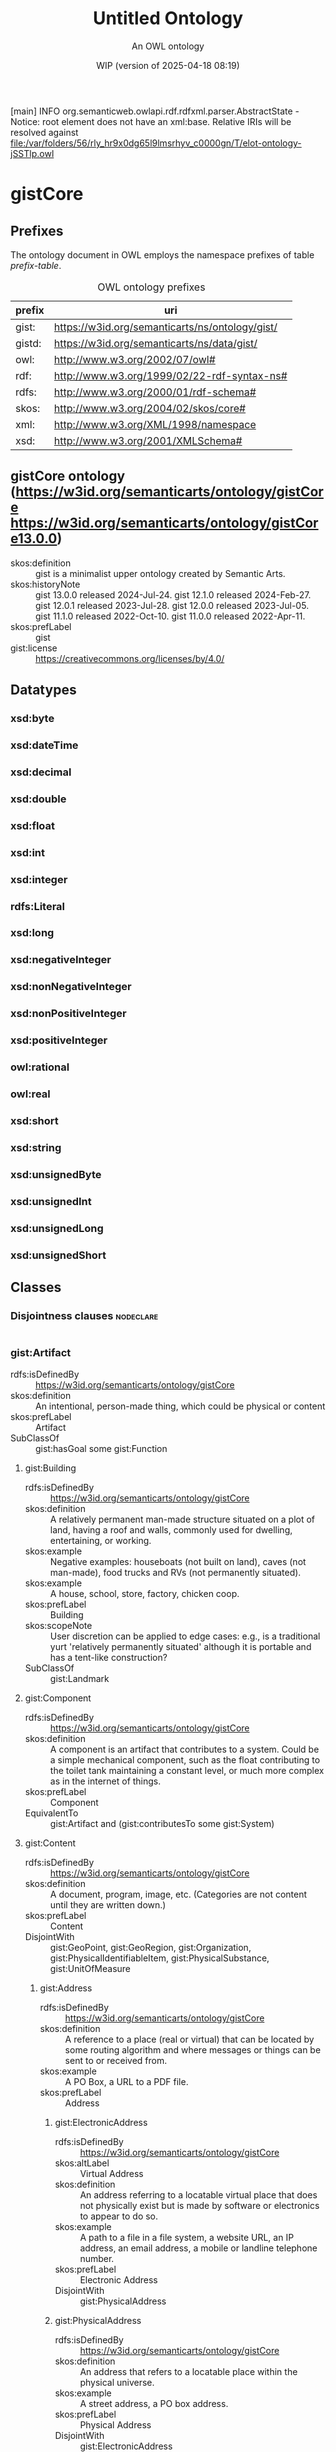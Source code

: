 [main] INFO org.semanticweb.owlapi.rdf.rdfxml.parser.AbstractState - Notice: root element does not have an xml:base. Relative IRIs will be resolved against file:/var/folders/56/rly_hr9x0dg65l9lmsrhyv_c0000gn/T/elot-ontology-jSSTlp.owl
# -*- eval: (load-library "elot-defaults") -*-
#+title: Untitled Ontology
#+subtitle: An OWL ontology
#+author: 
#+date: WIP (version of 2025-04-18 08:19)
#+call: theme-readtheorg()

# This org-mode file was created using elot-exporter version 0.7-SNAPSHOT.
# Source ontology: [Local File] /var/folders/56/rly_hr9x0dg65l9lmsrhyv_c0000gn/T/elot-ontology-jSSTlp.owl

# Change the output file location by editing the :header-args:omn: :tangle property below.

* gistCore
:PROPERTIES:
:ID:       gistCore
:ELOT-context-type: ontology
:ELOT-context-localname: gistCore
:ELOT-default-prefix: gistCore
:header-args:omn: :tangle ./gistCore.omn :noweb yes
:header-args:emacs-lisp: :tangle no :exports results
:header-args: :padline yes
:END:
:OMN:
#+begin_src omn :exports none
##
## This is the gistCore ontology
## This document is in OWL 2 Manchester Syntax, see https://www.w3.org/TR/owl2-manchester-syntax/
##

## Prefixes
<<omn-prefixes()>>

## Ontology declaration
<<resource-declarations(hierarchy="gistCore-ontology-declaration", owl-type="Ontology", owl-relation="")>>

## Datatype declarations
<<resource-declarations(hierarchy="gistCore-datatypes", owl-type="Datatype")>>

## Class declarations
<<resource-declarations(hierarchy="gistCore-class-hierarchy", owl-type="Class")>>

## Object property declarations
<<resource-declarations(hierarchy="gistCore-object-property-hierarchy", owl-type="ObjectProperty")>>

## Data property declarations
<<resource-declarations(hierarchy="gistCore-data-property-hierarchy", owl-type="DataProperty")>>

## Annotation property declarations
<<resource-declarations(hierarchy="gistCore-annotation-property-hierarchy", owl-type="AnnotationProperty")>>

## Individual declarations
<<resource-declarations(hierarchy="gistCore-individuals", owl-type="Individual")>>

## Resource taxonomies
<<resource-taxonomy(hierarchy="gistCore-class-hierarchy", owl-type="Class", owl-relation="SubClassOf")>>
<<resource-taxonomy(hierarchy="gistCore-object-property-hierarchy", owl-type="ObjectProperty", owl-relation="SubPropertyOf")>>
<<resource-taxonomy(hierarchy="gistCore-data-property-hierarchy", owl-type="DataProperty", owl-relation="SubPropertyOf")>>
<<resource-taxonomy(hierarchy="gistCore-annotation-property-hierarchy", owl-type="AnnotationProperty", owl-relation="SubPropertyOf")>>
<<resource-taxonomy(hierarchy="gistCore-datatypes", owl-type="Datatype", owl-relation="")>>
#+end_src
:END:

** Prefixes
The ontology document in OWL employs the namespace prefixes of table [[prefix-table]].

#+name: prefix-table
#+attr_latex: :align lp{.8\textwidth} :font small
#+caption: OWL ontology prefixes
| prefix   | uri |
|----------+-----|
| gist: | https://w3id.org/semanticarts/ns/ontology/gist/ |
| gistd: | https://w3id.org/semanticarts/ns/data/gist/ |
| owl: | http://www.w3.org/2002/07/owl# |
| rdf: | http://www.w3.org/1999/02/22-rdf-syntax-ns# |
| rdfs: | http://www.w3.org/2000/01/rdf-schema# |
| skos: | http://www.w3.org/2004/02/skos/core# |
| xml: | http://www.w3.org/XML/1998/namespace |
| xsd: | http://www.w3.org/2001/XMLSchema# |

*** Source blocks for prefixes                                     :noexport:
:PROPERTIES:
:header-args:omn: :tangle no
:END:
#+name: sparql-prefixes
#+begin_src emacs-lisp :var prefixes=prefix-table :exports none
  (elot-prefix-block-from-alist prefixes 'sparql)
#+end_src

#+name: omn-prefixes
#+begin_src emacs-lisp :var prefixes=prefix-table :exports none
  (elot-prefix-block-from-alist prefixes 'omn)
#+end_src

#+name: ttl-prefixes
#+begin_src emacs-lisp :var prefixes=prefix-table :exports none
  (elot-prefix-block-from-alist prefixes 'ttl)
#+end_src

** gistCore ontology (<https://w3id.org/semanticarts/ontology/gistCore> <https://w3id.org/semanticarts/ontology/gistCore13.0.0>)
:PROPERTIES:
:ID:       gistcore-ontology-declaration
:custom_id: gistcore-ontology-declaration
:resourcedefs: yes
:END:
 - skos:definition :: gist is a minimalist upper ontology created by Semantic Arts.
 - skos:historyNote :: gist 13.0.0 released 2024-Jul-24.
                  gist 12.1.0 released 2024-Feb-27.
                  gist 12.0.1 released 2023-Jul-28.
                  gist 12.0.0 released 2023-Jul-05.
                  gist 11.1.0 released 2022-Oct-10.
                  gist 11.0.0 released 2022-Apr-11.
 - skos:prefLabel :: gist
 - gist:license :: https://creativecommons.org/licenses/by/4.0/

** Datatypes
:PROPERTIES:
:ID:       gistCore-datatypes
:custom_id: gistCore-datatypes
:resourcedefs: yes
:END:

*** xsd:byte
*** xsd:dateTime
*** xsd:decimal
*** xsd:double
*** xsd:float
*** xsd:int
*** xsd:integer
*** rdfs:Literal
*** xsd:long
*** xsd:negativeInteger
*** xsd:nonNegativeInteger
*** xsd:nonPositiveInteger
*** xsd:positiveInteger
*** owl:rational
*** owl:real
*** xsd:short
*** xsd:string
*** xsd:unsignedByte
*** xsd:unsignedInt
*** xsd:unsignedLong
*** xsd:unsignedShort

** Classes
:PROPERTIES:
:ID:       gistCore-class-hierarchy
:custom_id: gistCore-class-hierarchy
:resourcedefs: yes
:END:

*** Disjointness clauses                                          :nodeclare:
#+begin_src omn
#+end_src

*** gist:Artifact
 - rdfs:isDefinedBy :: https://w3id.org/semanticarts/ontology/gistCore
 - skos:definition :: An intentional, person-made thing, which could be physical or content
 - skos:prefLabel :: Artifact
 - SubClassOf :: gist:hasGoal some gist:Function
**** gist:Building
 - rdfs:isDefinedBy :: https://w3id.org/semanticarts/ontology/gistCore
 - skos:definition :: A relatively permanent man-made structure situated on a plot of land, having a roof and walls, commonly used for dwelling, entertaining, or working.
 - skos:example :: Negative examples: houseboats (not built on land), caves (not man-made), food trucks and RVs (not permanently situated).
 - skos:example :: A house, school, store, factory, chicken coop.
 - skos:prefLabel :: Building
 - skos:scopeNote :: User discretion can be applied to edge cases: e.g., is a traditional yurt 'relatively permanently situated' although it is portable and has a tent-like construction?
 - SubClassOf :: gist:Landmark
**** gist:Component
 - rdfs:isDefinedBy :: https://w3id.org/semanticarts/ontology/gistCore
 - skos:definition :: A component is an artifact that contributes to a system.  Could be a simple mechanical component, such as the float contributing to the toilet tank maintaining a constant level, or much more complex as in the internet of things.
 - skos:prefLabel :: Component
 - EquivalentTo :: gist:Artifact
           and (gist:contributesTo some gist:System)
**** gist:Content
 - rdfs:isDefinedBy :: https://w3id.org/semanticarts/ontology/gistCore
 - skos:definition :: A document, program, image, etc.  (Categories are not content until they are written down.)
 - skos:prefLabel :: Content
 - DisjointWith :: gist:GeoPoint, gist:GeoRegion, gist:Organization, gist:PhysicalIdentifiableItem, gist:PhysicalSubstance, gist:UnitOfMeasure
***** gist:Address
 - rdfs:isDefinedBy :: https://w3id.org/semanticarts/ontology/gistCore
 - skos:definition :: A reference to a place (real or virtual) that can be located by some routing algorithm and where messages or things can be sent to or received from.
 - skos:example :: A PO Box, a URL to a PDF file.
 - skos:prefLabel :: Address
****** gist:ElectronicAddress
 - rdfs:isDefinedBy :: https://w3id.org/semanticarts/ontology/gistCore
 - skos:altLabel :: Virtual Address
 - skos:definition :: An address referring to a locatable virtual place that does not physically exist but is made by software or electronics to appear to do so.
 - skos:example :: A path to a file in a file system, a website URL, an IP address, an email address, a mobile or landline telephone number.
 - skos:prefLabel :: Electronic Address
 - DisjointWith :: gist:PhysicalAddress
****** gist:PhysicalAddress
 - rdfs:isDefinedBy :: https://w3id.org/semanticarts/ontology/gistCore
 - skos:definition :: An address that refers to a locatable place within the physical universe.
 - skos:example :: A street address, a PO box address.
 - skos:prefLabel :: Physical Address
 - DisjointWith :: gist:ElectronicAddress
 - EquivalentTo :: gist:Address
           and (gist:refersTo some gist:Place)
***** gist:ContentExpression
 - rdfs:isDefinedBy :: https://w3id.org/semanticarts/ontology/gistCore
 - skos:definition :: Intellectual Property reduced to text, audio etc.  If it contains text (written or spoken), it may be in a language.
 - skos:prefLabel :: Content Expression
 - SubClassOf :: gist:isCategorizedBy some gist:GeneralMediaType
 - SubClassOf :: gist:isExpressedIn some gist:Language
****** gist:FormattedContent
 - rdfs:isDefinedBy :: https://w3id.org/semanticarts/ontology/gistCore
 - skos:definition :: Content which is in a particular format. (E.g., HTML, PDF, JPG.)
 - skos:prefLabel :: Formatted Content
 - EquivalentTo :: gist:ContentExpression
           and (gist:isExpressedIn some gist:MediaType)
****** gist:Message
 - rdfs:isDefinedBy :: https://w3id.org/semanticarts/ontology/gistCore
 - skos:definition :: A specific instance of content sent from a sender to at least one other recipient.
 - skos:example :: An email message, a phone call, a voice message, or a Web Service message.
 - skos:prefLabel :: Message
 - EquivalentTo :: gist:ContentExpression
           and (gist:comesFromAgent some 
              (gist:Organization or gist:Person))
           and (gist:goesToAgent some 
              (gist:Organization or gist:Person))
****** gist:RenderedContent
 - rdfs:isDefinedBy :: https://w3id.org/semanticarts/ontology/gistCore
 - skos:definition :: Content which has been expressed, either to print, or through speakers, or on a monitor.
 - skos:prefLabel :: Rendered Content
 - EquivalentTo :: gist:ContentExpression
           and (gist:isExpressedIn some gist:MediaType)
           and (gist:isRenderedOn some gist:Medium)
***** gist:ID
 - rdfs:isDefinedBy :: https://w3id.org/semanticarts/ontology/gistCore
 - skos:definition :: Content that is used to uniquely identify something or someone.
 - skos:example :: SSN for a person; serial number for a product; employee ID.
 - skos:prefLabel :: ID
 - skos:scopeNote :: This is used in conjunction with gist:isIdentifiedBy
 - EquivalentTo :: gist:Content
           and (gist:isAllocatedBy some 
              (gist:IntellectualProperty or gist:Organization or gist:Person))
           and (gist:uniqueText some xsd:string)
***** gist:Text
 - rdfs:isDefinedBy :: https://w3id.org/semanticarts/ontology/gistCore
 - skos:definition :: Content expressed as words and numbers (not graphics).
 - skos:prefLabel :: Text
 - EquivalentTo :: gist:Content
           and (gist:isExpressedIn some gist:Language)
           and (gist:containedText some xsd:string)
**** gist:Equipment
 - rdfs:isDefinedBy :: https://w3id.org/semanticarts/ontology/gistCore
 - skos:definition :: Tangible property other than land or buildings.  Any kind of equipment, could be machine, router, car etc.
 - skos:prefLabel :: Equipment
 - EquivalentTo :: gist:Artifact
           and gist:PhysicalIdentifiableItem
           and (gist:isCategorizedBy some gist:EquipmentType)
**** gist:IntellectualProperty
 - rdfs:isDefinedBy :: https://w3id.org/semanticarts/ontology/gistCore
 - skos:definition :: A work, invention or concept, independent of its being expressed in text, audio, video, image, or live performance.  IP can also be tacit knowledge, know-how, or skill. Also includes Brands.
 - skos:example :: The Old Man and The Sea; the Page Rank algorithm; Coca Cola
 - skos:prefLabel :: Intellectual Property
 - skos:scopeNote :: For literature this could be called the ?Work?, except that ?work? is a highly overloaded term (expenditure of energy, resource consumption, art).  Often the first expression precedes our recognition of the IP, but subsequent expressions are known to be derivatives of the IP, even if they are expression-to-expression translations (or copies).
 - DisjointWith :: gist:GeoPoint, gist:GeoRegion, gist:Intention, gist:Magnitude, gist:Organization, gist:PhysicalIdentifiableItem, gist:PhysicalSubstance, gist:UnitOfMeasure
**** gist:Network
 - rdfs:isDefinedBy :: https://w3id.org/semanticarts/ontology/gistCore
 - skos:definition :: A network is a set of nodes connected by links.
 - skos:example :: A physical network could include connected computers or routers, whereas a social network would consist of related Person or Organization instances.
 - skos:prefLabel :: Network
 - EquivalentTo :: gist:Artifact
           and ( inverse (gist:isMemberOf) some 
              (gist:NetworkLink or gist:NetworkNode))
**** gist:System
 - rdfs:isDefinedBy :: https://w3id.org/semanticarts/ontology/gistCore
 - skos:definition :: A system is an artifact with component parts where the parts contribute to the goal of the system
 - skos:prefLabel :: System
 - EquivalentTo :: gist:Artifact
           and ( inverse (gist:isDirectPartOf) some gist:Component)
*** gist:Aspect
 - rdfs:isDefinedBy :: https://w3id.org/semanticarts/ontology/gistCore
 - skos:definition :: A measurable characteristic such as length, weight, cost, cycle time, or defect rate.
 - skos:prefLabel :: Aspect
 - skos:scopeNote :: Every aspect should be related to a broader aspect or to a unit group. For example, angle of incidence should be related to the broader concept of angle, which in turn is related to a unit group.
*** gist:Category
 - rdfs:isDefinedBy :: https://w3id.org/semanticarts/ontology/gistCore
 - skos:definition :: A concept or label used to categorize other instances without specifying any formal semantics. Things that can be thought of as types are often categories.
 - skos:example :: Tags used in folksonomies; formal definitions from other systems.
 - skos:prefLabel :: Category
 - skos:scopeNote :: Often a type can be modeled either as an owl:Class or as a gist:Category. Use the latter if you don't care much about the formal structure of the different types, or if there is a whole hierarchy of types that are going to be managed by a group separate from the ontology developers. The formal structure may be defined elsewhere and linked to, if necessary.
 - SubClassOf :: gist:isAllocatedBy some 
          (gist:IntellectualProperty or gist:Organization or gist:Person)
**** gist:AddressUsageType
 - rdfs:isDefinedBy :: https://w3id.org/semanticarts/ontology/gistCore
 - skos:definition :: A category indicating the context or manner in which an address may be used.
 - skos:example :: Billing, business, personal, postal, residence.
 - skos:prefLabel :: Address Usage Type
 - skos:scopeNote :: If you are using temporal relations involving addresses, this category should be used to qualify the temporal relation rather than the address itself, since the same address may have different uses in different contexts, by different people and organizations, or at different times.
**** gist:Behavior
 - rdfs:isDefinedBy :: https://w3id.org/semanticarts/ontology/gistCore
 - skos:definition :: A way of categorizing events.  E.g., differentiating drilling versus cutting.
 - skos:prefLabel :: Behavior
**** gist:DegreeOfCommitment
 - rdfs:isDefinedBy :: https://w3id.org/semanticarts/ontology/gistCore
 - skos:definition :: The difficulty of reversing a commitment.
 - skos:example :: A car rental typically has a lower degree of commitment than an airfare reservation.
 - skos:prefLabel :: Degree Of Commitment
**** gist:Discipline
 - rdfs:isDefinedBy :: https://w3id.org/semanticarts/ontology/gistCore
 - skos:definition :: An area of study or practice, such as accounting.
 - skos:example :: Finance, accounting, project management, acoustics, ballistics, etc.
 - skos:prefLabel :: Discipline
**** gist:ElectronicAddressType
 - rdfs:isDefinedBy :: https://w3id.org/semanticarts/ontology/gistCore
 - skos:definition :: A category indicating a kind of electronic address. Such a category is usually based on the technology that enables routing to the address referent.
 - skos:example :: URL, file system path, email address, mobile telephone number.
 - skos:prefLabel :: Electronic Address Type
**** gist:EquipmentType
 - rdfs:isDefinedBy :: https://w3id.org/semanticarts/ontology/gistCore
 - skos:definition :: Categories of equipment
 - skos:prefLabel :: Equipment Type
**** gist:GeneralMediaType
 - rdfs:isDefinedBy :: https://w3id.org/semanticarts/ontology/gistCore
 - skos:definition :: The real-world media type for content.
 - skos:example :: Audio, still image, video, textual, physical (e.g., a statue), or performance (i.e. a play).  Or it could be oil or pastel for a painting.
 - skos:prefLabel :: General Media Type
**** gist:MediaType
 - rdfs:isDefinedBy :: https://w3id.org/semanticarts/ontology/gistCore
 - rdfs:seeAlso :: https://www.iana.org/assignments/media-types/media-types.xhtml
 - skos:definition :: A digitized type that computer applications can recognize.
 - skos:example :: application/sparql-results+xml
 - skos:prefLabel :: Media Type
 - skos:scopeNote :: The unique text for an IANA media type is the concatenation of the 'Type name', a slash '/', and the 'Subtype name' as provided on the page displayed when you resolve the URI of the media type.
 - SubClassOf :: gist:uniqueText some xsd:string
**** gist:Medium
 - rdfs:isDefinedBy :: https://w3id.org/semanticarts/ontology/gistCore
 - skos:definition :: A physicality on which a work could be implemented or exposed. E.g., paper, clay, or a computer monitor.
 - skos:prefLabel :: Medium
**** gist:PhysicalActionType
 - rdfs:isDefinedBy :: https://w3id.org/semanticarts/ontology/gistCore
 - skos:definition :: The effects to be realized in the real world, such as lifting a garage door, turning off a valve, dropping cadmium rods, etc.
 - skos:prefLabel :: Physical Action Type
**** gist:PhysicalAddressType
 - rdfs:isDefinedBy :: https://w3id.org/semanticarts/ontology/gistCore
 - skos:definition :: A category indicating local customary characterizations of physical addresses.
 - skos:example :: Street address, PO box, FPO code.
 - skos:prefLabel :: Physical Address Type
**** gist:ProductCategory
 - rdfs:isDefinedBy :: https://w3id.org/semanticarts/ontology/gistCore
 - skos:definition :: Any of many ways of categorizing products, including models, NATO product codes, and the like.
 - skos:prefLabel :: Product Category
**** gist:Tag
 - rdfs:isDefinedBy :: https://w3id.org/semanticarts/ontology/gistCore
 - skos:definition :: A term in a folksonomy used to categorize things. Tags can be made up on the fly by users.
 - skos:prefLabel :: Tag
 - skos:scopeNote :: Whether to use gist:containedText or gist:uniqueText on tags is an implementation decision.
 - EquivalentTo :: gist:Category
           and (gist:containedText some xsd:string)
*** gist:Collection
 - rdfs:isDefinedBy :: https://w3id.org/semanticarts/ontology/gistCore
 - skos:definition :: A grouping of things.
 - skos:example :: A jury is a group of people, a financial ledger is a collection of transaction entries; a route is an (ordered) collection of segments.
 - skos:prefLabel :: Collection
 - skos:scopeNote :: Individuals are placed in the collection using the gist:isMemberOf property. Collections typically are created because the members are functionally connected in some way. This definition allows a collection to have zero members.
**** gist:ControlledVocabulary
 - rdfs:isDefinedBy :: https://w3id.org/semanticarts/ontology/gistCore
 - skos:definition :: A collection of terms approved and managed by some organization or person.
 - skos:prefLabel :: Controlled Vocabulary
 - EquivalentTo :: gist:Collection
           and (gist:isGovernedBy some 
              (gist:Organization or gist:Person))
           and ( inverse (gist:isMemberOf) some gist:Category)
***** gist:Taxonomy
 - rdfs:isDefinedBy :: https://w3id.org/semanticarts/ontology/gistCore
 - skos:definition :: A controlled vocabulary arranged as a hierarchy of concepts.
 - skos:prefLabel :: Taxonomy
 - EquivalentTo :: gist:ControlledVocabulary
           and ( inverse (gist:isMemberOf) some 
              (gist:Category
               and ((gist:hasBroader some gist:Category) or ( inverse (gist:hasBroader) some gist:Category))))
**** gist:OrderedCollection
 - rdfs:isDefinedBy :: https://w3id.org/semanticarts/ontology/gistCore
 - skos:definition :: A collection in which the members are sequentially ordered. All members of an OrderedCollection are OrderedMembers.
 - skos:prefLabel :: Ordered Collection
 - skos:scopeNote :: Includes collections in which members occupy the same position in a 'tie.'
 - EquivalentTo :: gist:Collection
           and (( inverse (gist:isFirstMemberOf) some gist:OrderedMember) or ( inverse (gist:isMemberOf) exactly 0 owl:Thing))
           and ( inverse (gist:isMemberOf) only gist:OrderedMember)
***** gist:GeoRoute
 - rdfs:isDefinedBy :: https://w3id.org/semanticarts/ontology/gistCore
 - skos:definition :: An ordered set of GeoPoints that defines a path from starting point to ending point.
 - skos:prefLabel :: Geo Route
 - EquivalentTo :: gist:OrderedCollection
           and gist:Place
           and ( inverse (gist:isDirectPartOf) some gist:GeoSegment)
*** gist:Commitment
 - rdfs:isDefinedBy :: https://w3id.org/semanticarts/ontology/gistCore
 - skos:definition :: An obligation (possibly unilateral).
 - skos:prefLabel :: Commitment
 - EquivalentTo :: (gist:Requirement or gist:Restriction)
           and (gist:hasGiver some 
              (gist:Organization or gist:Person))
           and (gist:isCategorizedBy some gist:DegreeOfCommitment)
**** gist:Agreement
 - rdfs:isDefinedBy :: https://w3id.org/semanticarts/ontology/gistCore
 - skos:definition :: Something which two or more People or Organizations mutually commit to do.
 - skos:prefLabel :: Agreement
 - EquivalentTo :: gist:Commitment
           and (gist:hasParty some 
              (gist:Organization or gist:Person))
           and ( inverse (gist:isDirectPartOf) min 2 gist:Obligation)
***** gist:Account
 - rdfs:isDefinedBy :: https://w3id.org/semanticarts/ontology/gistCore
 - skos:definition :: An agreement having a balance, as in a bank account, or credit card account, or Accounts Receivable account.
 - skos:prefLabel :: Account
 - EquivalentTo :: gist:Agreement
           and (gist:hasMagnitude some 
              (gist:Magnitude
               and (gist:hasAspect value gistd:_Aspect_financial_balance)))
***** gist:Contract
 - rdfs:isDefinedBy :: https://w3id.org/semanticarts/ontology/gistCore
 - skos:definition :: An Agreement which can be enforced by law
 - skos:prefLabel :: Contract
 - EquivalentTo :: gist:Agreement
           and (gist:isUnderJurisdictionOf some gist:GovernmentOrganization)
**** gist:ContingentObligation
 - rdfs:isDefinedBy :: https://w3id.org/semanticarts/ontology/gistCore
 - skos:definition :: An obligation that is not yet firm.  There is some contingent event, the occurrence of which will cause the obligation to become firm.
 - skos:prefLabel :: Contingent Obligation
 - skos:scopeNote :: A contingent obligation might have a getter counterparty (as in the case of insurance); but it might not (as in the case of an offer).
 - EquivalentTo :: gist:Commitment
           and (gist:hasGiver some 
              (gist:Organization or gist:Person))
           and (gist:isTriggeredBy some gist:Event)
***** gist:Offer
 - rdfs:isDefinedBy :: https://w3id.org/semanticarts/ontology/gistCore
 - skos:definition :: A commitment to buy or sell a described or identified part or service.
 - skos:prefLabel :: Offer
 - EquivalentTo :: gist:ContingentObligation
           and (gist:hasGiver some 
              (gist:Organization or gist:Person))
           and (gist:hasMagnitude some 
              (gist:Magnitude
               and (gist:hasAspect value gistd:_Aspect_monetary_value)))
           and (gist:offers some gist:CatalogItem)
           and (gist:plannedEndDateTime exactly 1 rdfs:Literal)
           and (gist:plannedStartDateTime exactly 1 rdfs:Literal)
**** gist:Obligation
 - rdfs:isDefinedBy :: https://w3id.org/semanticarts/ontology/gistCore
 - skos:definition :: A future commitment from one organization or person to another. Contracts are sets of obligations to do or forbear, or to indemnify or warrant.
 - skos:prefLabel :: Obligation
 - skos:scopeNote :: Obligations will often be governed by some Agreement or Offer.
 - EquivalentTo :: gist:Commitment
           and (gist:hasGiver some 
              (gist:Organization or gist:Person))
           and (gist:hasRecipient some 
              (gist:Organization or gist:Person))
*** gist:Event
 - rdfs:isDefinedBy :: https://w3id.org/semanticarts/ontology/gistCore
 - skos:definition :: Something that occurs over a period of time, often characterized as an activity being carried out by some person, organization, or software application or brought about by natural forces.
 - skos:editorialNote :: See guidance on removing the term in the next major release at https://github.com/semanticarts/gist/issues/947#issuecomment-1679565100.
 - skos:example :: A transaction, conference, baseball game, earthquake.
 - skos:prefLabel :: Event
 - skos:scopeNote :: An event does not necessarily have either planned or actual start or end datetimes. For example, a conference can be in the planning phase without any dates selected, but is nevertheless an (unscheduled) event. The subclasses of Event state particular restrictions on planned and actual start and end dates.
 - skos:scopeNote :: An event occurs during a time interval, which is distinct from the event.
**** gist:ContemporaryEvent
 - rdfs:isDefinedBy :: https://w3id.org/semanticarts/ontology/gistCore
 - skos:definition :: An event that has started but has not yet ended.
 - skos:prefLabel :: Contemporary Event
 - skos:scopeNote :: When the event actually ends, it will cease being contemporary.
 - EquivalentTo :: gist:Event
           and (gist:actualStartDateTime exactly 1 rdfs:Literal)
           and (gist:actualEndDateTime max 0 rdfs:Literal)
**** gist:ContingentEvent
 - rdfs:isDefinedBy :: https://w3id.org/semanticarts/ontology/gistCore
 - skos:definition :: An event with a probability of happening in the future, and usually dependent upon some other event or condition.
 - skos:example :: The death benefit payout on a life insurance policy following the death of a specific person.
 - skos:example :: Sell 20 shares of stock in a given company when the price drops below $200/share.
 - skos:example :: Fire insurance is contingent on a particular building burning down
 - skos:prefLabel :: Contingent Event
 - EquivalentTo :: gist:Event
           and (gist:hasMagnitude some 
              (gist:Magnitude
               and (gist:hasAspect value gistd:_Aspect_probability)))
           and (gist:isTriggeredBy some gist:Event)
**** gist:Determination
 - rdfs:isDefinedBy :: https://w3id.org/semanticarts/ontology/gistCore
 - skos:definition :: An event whose purpose is to establish a specific result, value, or outcome, usually by research, measuring, evaluating, or calculating.
 - skos:example :: Measuring the sulphur content of crude oil. Evaluating a loan application for approval. Estimating the price of gas for the next three months. Determining whether and by how much an interest rate should change. Classifying something.
 - skos:prefLabel :: Determination
**** gist:HistoricalEvent
 - rdfs:isDefinedBy :: https://w3id.org/semanticarts/ontology/gistCore
 - skos:definition :: An event which occurred in time, with an actual end earlier than the present moment.
 - skos:prefLabel :: Historical Event
 - EquivalentTo :: gist:Event
           and (gist:actualEndDateTime exactly 1 rdfs:Literal)
           and (gist:actualStartDateTime exactly 1 rdfs:Literal)
**** gist:PhysicalEvent
 - rdfs:isDefinedBy :: https://w3id.org/semanticarts/ontology/gistCore
 - skos:definition :: An event that can be said to have occurred at some place in space.
 - skos:example :: A meeting, a car accident.
 - skos:example :: Negative examples: Excludes events that have no meaningful location, such as financial events or project milestones.
 - skos:prefLabel :: Physical Event
 - EquivalentTo :: gist:Event
           and (gist:occursIn some gist:Place)
**** gist:ScheduledEvent
 - rdfs:isDefinedBy :: https://w3id.org/semanticarts/ontology/gistCore
 - skos:definition :: An event with a planned start datetime.
 - skos:prefLabel :: Scheduled Event
 - skos:scopeNote :: If the event already started, but has not yet ended, it is a contemporary event with an actual start datetime. If the event is over, it is a historical event having an actual end datetime. The event always retains its planned start datetime, and thus continues to be a scheduled event.
 - EquivalentTo :: gist:Event
           and (gist:plannedStartDateTime exactly 1 rdfs:Literal)
***** gist:ScheduledTask
 - rdfs:isDefinedBy :: https://w3id.org/semanticarts/ontology/gistCore
 - skos:definition :: A task with a planned start datetime.
 - skos:prefLabel :: Scheduled Task
 - skos:scopeNote :: If work on the task has already started, but has not yet ended, it will have an actual start datetime. If the task is completed, it will also have an actual end datetime. The task always retains its planned start time, and thus continues to be a scheduled task.
 - EquivalentTo :: gist:ScheduledEvent
           and gist:Task
**** gist:Task
 - rdfs:isDefinedBy :: https://w3id.org/semanticarts/ontology/gistCore
 - skos:definition :: A piece of work that is either proposed, planned, scheduled, underway, or completed.
 - skos:prefLabel :: Task
 - skos:scopeNote :: Use the property isBasedOn to link a Task back to the TaskTemplate.
 - skos:scopeNote :: Something that could potentially be executed, which is merely described but not proposed in any specific way, such as a business process for onboarding a new employee, or the steps in a recipe for making polyethylene from ethylene, is not a task but rather a task template.
 - EquivalentTo :: gist:Event
           and (gist:hasGoal some gist:Intention)
***** gist:Project
 - rdfs:isDefinedBy :: https://w3id.org/semanticarts/ontology/gistCore
 - skos:definition :: A task, usually of longer duration, made up of other tasks.
 - skos:example :: Designing an insurance product, adding a new feature to a software application, assessing the level of risk for a mortgage application.
 - skos:prefLabel :: Project
 - EquivalentTo :: gist:Task
           and ( inverse (gist:isPartOf) some gist:Task)
**** gist:Transaction
 - rdfs:isDefinedBy :: https://w3id.org/semanticarts/ontology/gistCore
 - skos:definition :: An exchange or transfer of goods, services, or funds.
 - skos:prefLabel :: Transaction
 - skos:scopeNote :: Different sorts of transactions can have different datetime precisions. For example, an electronic transaction would have a gist:actualEndMicrosecond.
*** gist:GeoRegion
 - rdfs:isDefinedBy :: https://w3id.org/semanticarts/ontology/gistCore
 - skos:definition :: A bounded region (or set of regions) on the surface of the Earth.
 - skos:example :: The bounded shape that defines the region occupied by Crater Lake; the bounded area known as the contiguous USA.
 - skos:prefLabel :: Geo Region
 - skos:scopeNote :: A GeoRegion could be non-contiguous; e.g. the region governed by the USA is the region governed by the lower 48 states plus that of Alaska and Hawaii.  Child classes in lower ontologies can make this distinction.
 - SubClassOf :: gist:Place
       and (gist:hasMagnitude some 
          (gist:Magnitude
           and (gist:hasAspect value gistd:_Aspect_area)))
 - DisjointWith :: gist:Content, gist:IntellectualProperty, gist:Intention, gist:Language, gist:Magnitude, gist:Organization, gist:PhysicalIdentifiableItem, gist:PhysicalSubstance, gist:Template, gist:UnitOfMeasure
**** gist:GovernedGeoRegion
 - rdfs:isDefinedBy :: https://w3id.org/semanticarts/ontology/gistCore
 - skos:definition :: A defined geographic area or areas governed by at least one government organization.
 - skos:prefLabel :: Governed Geo-Region
 - skos:scopeNote :: Geographic regions do not need not be physically contiguous in order to constitute a governed geo-region; e.g., Alaska and Hawaii.
 - EquivalentTo :: gist:GeoRegion
           and (gist:isGovernedBy min 1 gist:GovernmentOrganization)
***** gist:CountryGeoRegion
 - rdfs:isDefinedBy :: https://w3id.org/semanticarts/ontology/gistCore
 - skos:definition :: A defined geographical area (or areas) governed by exactly one country government.
 - skos:prefLabel :: Country Geo-Region
 - EquivalentTo :: gist:GovernedGeoRegion
           and (gist:isGovernedBy exactly 1 gist:CountryGovernment)
*** gist:Intention
 - rdfs:isDefinedBy :: https://w3id.org/semanticarts/ontology/gistCore
 - skos:definition :: Goal, desire, aspiration. This is the "teleologic" aspect of the system that indicates things are done with a purpose.
 - skos:prefLabel :: Intention
 - DisjointWith :: gist:GeoPoint, gist:GeoRegion, gist:IntellectualProperty, gist:Magnitude, gist:Organization, gist:PhysicalIdentifiableItem, gist:PhysicalSubstance, gist:UnitOfMeasure
**** gist:Function
 - rdfs:isDefinedBy :: https://w3id.org/semanticarts/ontology/gistCore
 - skos:definition :: A function is what a specific made item is intended to do.  For instance: transmit electricity, provide ballast, control ambient temperature.
 - skos:prefLabel :: Function
**** gist:Permission
 - rdfs:isDefinedBy :: https://w3id.org/semanticarts/ontology/gistCore
 - skos:definition :: A description of things one is permitted to do. This could be broad, such as free speech, but more often is very specific, such as the right of egress through a particular property.
 - skos:prefLabel :: Permission
 - EquivalentTo :: gist:Intention
           and (gist:allows some gist:Behavior)
**** gist:Requirement
 - rdfs:isDefinedBy :: https://w3id.org/semanticarts/ontology/gistCore
 - skos:definition :: The obligation of a person or organization to behave in a certain way (e.g., drive on the right side of the road).
 - skos:prefLabel :: Requirement
**** gist:Restriction
 - rdfs:isDefinedBy :: https://w3id.org/semanticarts/ontology/gistCore
 - skos:definition :: A description of things one is prevented from doing.  Most laws are restrictions.
 - skos:prefLabel :: Restriction
 - EquivalentTo :: gist:Intention
           and (gist:prevents some gist:Behavior)
**** gist:Specification
 - rdfs:isDefinedBy :: https://w3id.org/semanticarts/ontology/gistCore
 - skos:definition :: One or more characteristics that specify what it means to be a particular type of thing, such as a material, product, service or event. A specification is sufficiently precise to allow evaluating conformance to the specification.
 - skos:example :: The specification of the iPhone 14; hypothetical events covered by a homeowner's insurance policy.
 - skos:prefLabel :: Specification
 - skos:scopeNote :: Although a characterization of how to do something is often called a specification, the intended meaning here is limited to specifying what something is. The focus is on the what, not the how. Use the TaskTemplate class for specifying the how, such as a plan or process specification.
***** gist:CatalogItem
 - rdfs:isDefinedBy :: https://w3id.org/semanticarts/ontology/gistCore
 - skos:definition :: A description of a product or service to be delivered, given in a sufficient level of detail that a receiver could determine whether delivery constituted discharge of the obligation to deliver.
 - skos:prefLabel :: Catalog Item
 - skos:scopeNote :: In short, an unambiguous characterization of what it is that a potential buyer is paying for.
****** gist:BundledCatalogItem
 - rdfs:isDefinedBy :: https://w3id.org/semanticarts/ontology/gistCore
 - skos:definition :: Any combination of descriptions of things offered together.  Could be a kit (several parts offered together), but could also be a product plus a warranty.
 - skos:prefLabel :: Bundled Catalog Item
 - EquivalentTo :: gist:CatalogItem
           and ( inverse (gist:isDirectPartOf) some gist:CatalogItem)
****** gist:ProductSpecification
 - rdfs:isDefinedBy :: https://w3id.org/semanticarts/ontology/gistCore
 - skos:definition :: Offering something which could be physically warehoused or digitally stored.
 - skos:prefLabel :: Product Specification
 - EquivalentTo :: gist:CatalogItem
           and (gist:isCategorizedBy some gist:ProductCategory)
****** gist:ServiceSpecification
 - rdfs:isDefinedBy :: https://w3id.org/semanticarts/ontology/gistCore
 - skos:definition :: A description of something that can be done for a person or organization (which produces some form of an act).
 - skos:prefLabel :: Service Specification
 - EquivalentTo :: gist:CatalogItem
           and ( inverse (gist:isBasedOn) some gist:Event)
***** gist:ContractTerm
 - rdfs:isDefinedBy :: https://w3id.org/semanticarts/ontology/gistCore
 - skos:definition :: A specification of some aspect of a contract.
 - skos:prefLabel :: Contract Term
***** gist:EventSpecification
 - rdfs:isDefinedBy :: https://w3id.org/semanticarts/ontology/gistCore
 - skos:definition :: A characterization of an event that might happen.
 - skos:example :: An insurance company defines the characteristics of a weather event that must be satisfied for it to qualify as a hail storm covered in its homeowner's policy. Defaulting on a loan.
 - skos:prefLabel :: Event Specification
 - skos:scopeNote :: This concept is useful for risk assessment and insurance policies.
*** gist:Language
 - rdfs:isDefinedBy :: https://w3id.org/semanticarts/ontology/gistCore
 - skos:definition :: A recognized, organized set of symbols and grammar.
 - skos:example :: Natural languages such as English and Spanish; computer languages such as OWL, Python, and XML.
 - skos:prefLabel :: Language
 - DisjointWith :: gist:GeoPoint, gist:GeoRegion, gist:Magnitude, gist:Organization, gist:PhysicalIdentifiableItem, gist:PhysicalSubstance, gist:UnitOfMeasure
*** gist:Magnitude
 - rdfs:isDefinedBy :: https://w3id.org/semanticarts/ontology/gistCore
 - rdfs:seeAlso :: gist:hasAccuracy
 - skos:definition :: The amount of a measurable characteristic (aspect).
 - skos:example :: A model of car could have a wheelbase of 113.2 inches. In this example, the aspect is wheelbase, the unit of measure is inch, and the numeric value is 113.2.
 - skos:prefLabel :: Magnitude
 - skos:scopeNote :: An accuracy can be assigned to a magnitude using the property has accuracy.
 - DisjointWith :: gist:GeoPoint, gist:GeoRegion, gist:IntellectualProperty, gist:Intention, gist:Language, gist:Organization, gist:PhysicalIdentifiableItem, gist:PhysicalSubstance, gist:UnitOfMeasure
 - EquivalentTo :: (gist:hasAspect some gist:Aspect)
           and (gist:hasUnitOfMeasure some gist:UnitOfMeasure)
           and (gist:numericValue some rdfs:Literal)
**** gist:ReferenceValue
 - rdfs:isDefinedBy :: https://w3id.org/semanticarts/ontology/gistCore
 - skos:definition :: A measure that was neither measured nor estimated but set by fiat. For instance, a goal. There is no measurement associated with a reference value.
 - skos:prefLabel :: Reference Value
*** gist:NetworkLink
 - rdfs:isDefinedBy :: https://w3id.org/semanticarts/ontology/gistCore
 - skos:definition :: An abstract representation of the connection between two or more nodes in a network.
 - skos:example :: A network link may be physical, such as pipes, wired or wireless networks, but may also be a link in a non-physical network, such as organizational structures or social networks.
 - skos:prefLabel :: Network Link
 - skos:scopeNote :: Each NetworkLink is connected to a NetworkNode via the property 'gist:links' or one of its subproperties.
 - EquivalentTo :: (gist:isMemberOf some gist:Network)
           and (gist:links only gist:NetworkNode)
           and (gist:links exactly 2 gist:NetworkNode)
*** gist:NetworkNode
 - rdfs:isDefinedBy :: https://w3id.org/semanticarts/ontology/gistCore
 - skos:definition :: A node in a network.
 - skos:example :: A person is a node in a social network; a valve is a node in a network of pipes.
 - skos:prefLabel :: Network Node
 - SubClassOf :: gist:isMemberOf some gist:Network
*** gist:OrderedMember
 - rdfs:isDefinedBy :: https://w3id.org/semanticarts/ontology/gistCore
 - skos:definition :: A member of an ordered collection serving as a proxy for a real world item, which can appear in different orders in different collections. The ordered member appears in exactly one ordered collection.
 - skos:example :: A person may rank 12th in the Boston Marathon but 29th in the New York City Marathon.
 - skos:prefLabel :: Ordered Member
 - skos:scopeNote :: An ordered member points to the real world item via the providesOrderFor property. Ordering information is represented either as a number in a sequence, or by preceding or following another ordered member.
 - EquivalentTo :: ((gist:precedesDirectly some gist:OrderedMember) or ( inverse (gist:precedesDirectly) some gist:OrderedMember) or (gist:sequence some xsd:integer))
           and (gist:providesOrderFor some owl:Thing)
           and (gist:isMemberOf only gist:OrderedCollection)
           and (gist:isMemberOf exactly 1 owl:Thing)
*** gist:Organization
 - rdfs:isDefinedBy :: https://w3id.org/semanticarts/ontology/gistCore
 - skos:definition :: A generic organization that can be formal or informal, legal or non-legal. It can have members, or not.
 - skos:example :: Legal entities like companies; non-legal entities like clubs, committees, or departments.
 - skos:prefLabel :: Organization
 - skos:scopeNote :: There are a plethora of different kinds of organizations that differ along many facets, including members, structure, purpose, legal vs. non-legal, etc.
 - DisjointWith :: gist:Content, gist:GeoPoint, gist:GeoRegion, gist:IntellectualProperty, gist:Intention, gist:Language, gist:Magnitude, gist:PhysicalIdentifiableItem, gist:PhysicalSubstance, gist:SchemaMetaData, gist:UnitOfMeasure
**** gist:GovernmentOrganization
 - rdfs:isDefinedBy :: https://w3id.org/semanticarts/ontology/gistCore
 - skos:definition :: An organization which exercises political and/or regulatory authority over a political unit, people, geo-region, etc., as well as performing certain functions for this unit or body. Differs from a corporation in that it cannot be owned.
 - skos:example :: The State of Washington Office of Financial Management; the Food and Drug Administration; the Scottish Parliament.
 - skos:prefLabel :: Government Organization
 - skos:scopeNote :: Includes administrative, regulatory, and enforcement organizations created or sanctioned by Country or SubCountry Governments.
 - DisjointWith :: gist:IntergovernmentalOrganization
***** gist:CountryGovernment
 - rdfs:isDefinedBy :: https://w3id.org/semanticarts/ontology/gistCore
 - skos:definition :: A Government Organization which asserts both sovereignty (i.e., it is not governed by some other government organization) and governance over an entity generally recognized as a 'country'.
 - skos:prefLabel :: Country Government
 - skos:scopeNote :: While a country government may enter into treaties with other country governments, there are no governing relationships among the treaty members.
 - DisjointWith :: gist:SubCountryGovernment
 - EquivalentTo :: gist:GovernmentOrganization
           and ( inverse (gist:isGovernedBy) exactly 1 gist:CountryGeoRegion)
           and (gist:isGovernedBy max 0 gist:GovernmentOrganization)
***** gist:SubCountryGovernment
 - rdfs:isDefinedBy :: https://w3id.org/semanticarts/ontology/gistCore
 - skos:definition :: A government of a governed geo-region other than a country, which is under the direct or indirect control of a country government.
 - skos:prefLabel :: Sub-Country Government
 - skos:scopeNote :: Across the world, there are a variety of types of subsections of a country and the governments thereof (as well as different terms, like 'province' and 'state', which refer to essentially the same type of thing). We should not automatically assume 'state', 'county', and 'city'.  It is more future-proof just to mint the instances using the generic SubCountryGovernment and, where greater specificity is needed, define categories or subclasses.
 - skos:scopeNote :: Note that the predicate 'governs' is used both for the relationship a government has to a governed geo-region, and for the relationship one government has to the governments of its sub-regions.
 - skos:scopeNote :: This class applies only to organizations governing geo-regions. Regulatory and bureaucratic organizations are members of the more generic GovernmentOrganization class.
 - DisjointWith :: gist:CountryGovernment
 - EquivalentTo :: gist:GovernmentOrganization
           and (gist:isGovernedBy some gist:CountryGovernment)
           and ( inverse (gist:isGovernedBy) some gist:GeoRegion)
**** gist:IntergovernmentalOrganization
 - rdfs:isDefinedBy :: https://w3id.org/semanticarts/ontology/gistCore
 - skos:definition :: An organization whose members are government organizations. This can comprise regional, municipal, state/province, or national level entities.
 - skos:example :: The United Nations, the European Union, the MTA (Metropolitan Transit Authority)
 - skos:prefLabel :: Intergovernmental Organization
 - DisjointWith :: gist:GovernmentOrganization
 - EquivalentTo :: gist:Organization
           and ( inverse (gist:isMemberOf) min 2 gist:GovernmentOrganization)
*** gist:PhysicalIdentifiableItem
 - rdfs:isDefinedBy :: https://w3id.org/semanticarts/ontology/gistCore
 - skos:definition :: A discrete physical object which, if subdivided, will result in parts that are distinguishable in nature from the whole and in general also from the other parts.
 - skos:example :: A computer, book, car.
 - skos:prefLabel :: Physical Identifiable Item
 - skos:scopeNote :: This concept generally corresponds to count nouns in English. By contrast, instances of PhysicalSubstance, such as an amount of water, flour, or sand, are mass nouns. PhysicalIdentifiableItems are made up of PhysicalSubstances; e.g., a cake is made up of butter, flour, and sugar; a statue is made of bronze. If you divide a PhysicalSubstance such as an amount of water into parts, you have two amounts of water otherwise indistinguishable from one another; if you divide a PhysicalIdentifiableItem such as a computer into parts, each part is different from the whole.
 - SubClassOf :: gist:hasMagnitude some 
          (gist:Magnitude
           and (gist:hasAspect value gistd:_Aspect_mass))
 - SubClassOf :: gist:hasMagnitude some 
          (gist:Magnitude
           and (gist:hasAspect value gistd:_Aspect_volume))
 - SubClassOf :: gist:isMadeUpOf some gist:PhysicalSubstance
 - DisjointWith :: gist:Content, gist:GeoPoint, gist:GeoRegion, gist:IntellectualProperty, gist:Intention, gist:Language, gist:Magnitude, gist:Organization, gist:SchemaMetaData, gist:UnitOfMeasure
**** gist:LivingThing
 - rdfs:isDefinedBy :: https://w3id.org/semanticarts/ontology/gistCore
 - skos:definition :: Something that is currently, or at some point in time was, alive.
 - skos:example :: Negative examples: fictional life forms such as unicorns or Mickey Mouse.
 - skos:example :: A cat, a mushroom, a tree.
 - skos:prefLabel :: Living Thing
 - skos:scopeNote :: Not all life forms have exactly two parents, so the restriction only specifies a minimum of one.
 - EquivalentTo :: gist:PhysicalIdentifiableItem
           and (gist:hasBiologicalParent some gist:LivingThing)
           and (gist:birthDate exactly 1 rdfs:Literal)
***** gist:Person
 - rdfs:isDefinedBy :: https://w3id.org/semanticarts/ontology/gistCore
 - skos:definition :: A human being that may or may not still be alive.
 - skos:example :: Negative example:fictional characters.
 - skos:prefLabel :: Person
 - EquivalentTo :: gist:LivingThing
           and (gist:hasBiologicalParent only gist:Person)
*** gist:PhysicalSubstance
 - rdfs:isDefinedBy :: https://w3id.org/semanticarts/ontology/gistCore
 - skos:definition :: An undifferentiated amount of physical material which, when subdivided, results in each part being indistinguishable in nature from the whole and from every other part.
 - skos:example :: An amount of water, penicillin, sand, gold: an actual piece of gold, not the concept of gold.
 - skos:prefLabel :: Physical Substance
 - skos:scopeNote :: An instance of this class has weight and takes up space. We mean the physical gold in a ring, not the concept of gold that shows up in the periodic table.
 - skos:scopeNote :: This concept generally corresponds to mass nouns in English. By contrast, instances of PhysicalIdentifiableItem, such as a computer, book, or car, are count nouns. PhysicalIdentifiableItems are made up of PhysicalSubstances; e.g., a cake is made up of butter, flour, and sugar; a ring is made of gold. If you divide a PhysicalSubstance such as an amount of water into parts, you have different amounts of water otherwise indistinguishable from one another; if you divide a PhysicalIdentifiableItem such as a computer into parts, each part will be distinguishable from the original whole.
 - SubClassOf :: gist:hasMagnitude some 
          (gist:Magnitude
           and (gist:hasAspect value gistd:_Aspect_mass))
 - SubClassOf :: gist:hasMagnitude some 
          (gist:Magnitude
           and (gist:hasAspect value gistd:_Aspect_volume))
 - DisjointWith :: gist:Content, gist:GeoPoint, gist:GeoRegion, gist:IntellectualProperty, gist:Intention, gist:Language, gist:Magnitude, gist:Organization, gist:UnitOfMeasure
*** gist:Place
 - rdfs:isDefinedBy :: https://w3id.org/semanticarts/ontology/gistCore
 - skos:definition :: Union of all the geo classes
 - skos:prefLabel :: Place
**** gist:GeoPoint
 - rdfs:isDefinedBy :: https://w3id.org/semanticarts/ontology/gistCore
 - skos:definition :: An individual point on the Earth's surface, identified by latitude, longitude and altitude. If altitude is missing, it is assumed to be at the Earth's surface.  However, altitude is measured from sea level.  these points are to the WGS-84 coordinate system using the GPS decimal lat/long
 - skos:prefLabel :: Geo Point
 - skos:scopeNote :: Assume coordinate system used by Google (WGS 84 Web Mercator).
 - DisjointWith :: gist:Content, gist:IntellectualProperty, gist:Intention, gist:Language, gist:Magnitude, gist:Organization, gist:PhysicalIdentifiableItem, gist:PhysicalSubstance, gist:UnitOfMeasure
 - EquivalentTo :: (gist:hasMagnitude some 
              (gist:Magnitude
               and (gist:hasAspect value gistd:_Aspect_altitude)))
           and (gist:latitude some xsd:double)
           and (gist:longitude some xsd:double)
**** gist:GeoSegment
 - rdfs:isDefinedBy :: https://w3id.org/semanticarts/ontology/gistCore
 - skos:definition :: A single portion of a GeoRegion which has been divided (i.e., segmented).
 - skos:prefLabel :: Geo Segment
 - EquivalentTo :: (gist:comesFromPlace exactly 1 gist:GeoPoint)
           and (gist:goesToPlace exactly 1 gist:GeoPoint)
**** gist:GeoVolume
 - rdfs:isDefinedBy :: https://w3id.org/semanticarts/ontology/gistCore
 - skos:definition :: A three-dimensional space on or near the surface of the Earth, such as an oil reservoir, the body of a lake, or an airspace.
 - skos:prefLabel :: Geo Volume
 - EquivalentTo :: (gist:hasMagnitude some 
              (gist:Magnitude
               and (gist:hasAspect value gistd:_Aspect_volume)))
           and ( inverse (gist:isGeoContainedIn) some gist:GeoPoint)
**** gist:Landmark
 - rdfs:isDefinedBy :: https://w3id.org/semanticarts/ontology/gistCore
 - skos:definition :: Something permanently attached to the Earth.
 - skos:editorialNote :: See guidance on removing the term in the next major release at https://github.com/semanticarts/gist/issues/947#issuecomment-1679566885.
 - skos:prefLabel :: Landmark
 - EquivalentTo :: gist:PhysicalIdentifiableItem
           and (gist:hasPhysicalLocation some 
              (gist:GeoRegion or gist:GeoVolume))
*** gist:SchemaMetaData
 - rdfs:isDefinedBy :: https://w3id.org/semanticarts/ontology/gistCore
 - skos:definition :: Superclass for all types of metadata, including owl concepts (such as class) and relational (tables, elements) and tool related (queries, R2RML maps etc etc)
 - skos:prefLabel :: Schema Meta Data
 - DisjointWith :: gist:Organization, gist:PhysicalIdentifiableItem, gist:UnitOfMeasure
*** gist:Template
 - rdfs:isDefinedBy :: https://w3id.org/semanticarts/ontology/gistCore
 - skos:definition :: Something used to make objects in its own image.
 - skos:example :: A form. A filled-in form has the structure of the form with data entered into some or all of the fields.
 - skos:example :: A die in manufacturing that is used to make stamped parts.
 - skos:example :: Cookie cutters are templates for cookies.
 - skos:prefLabel :: Template
 - skos:scopeNote :: Use gist:isBasedOn to link the object made from the template back to the template.
 - DisjointWith :: gist:GeoRegion, gist:UnitOfMeasure
**** gist:TaskTemplate
 - rdfs:isDefinedBy :: https://w3id.org/semanticarts/ontology/gistCore
 - skos:definition :: An outline of a task of a particular type, which is the basis for executing such tasks.
 - skos:example :: A business process for onboarding new employees.
 - skos:prefLabel :: Task Template
 - skos:scopeNote :: A task template may define a single activity or a series of activities; the level of granularity can be varied according to use case. For example, in a new employee onboarding process, signing up for benefits might be one activity, or it might be broken down into signing up for health insurance, signing up for dental insurance, etc.
 - skos:scopeNote :: Use the property isBasedOn to link the Task back to the TaskTemplate.
 - EquivalentTo :: gist:Template
           and (gist:hasGoal some gist:Intention)
*** gist:TemporalRelation
 - rdfs:isDefinedBy :: https://w3id.org/semanticarts/ontology/gistCore
 - skos:definition :: A relationship existing for a period of time.
 - skos:example :: employs-Employment, hasAddress-EstablishedLocation. One important context for reifying a property.
 - skos:prefLabel :: Temporal Relation
 - skos:scopeNote :: A temporal relation must have a minimum of two participants. For example, both the employer and the employee are participants in a temporal relation representing a period of employment.
 - skos:scopeNote :: Note that 'participant' does not imply agency; a non-sentient being can be participate in a temporal relation. For example, both a person and a house could be participants in a hypothetical relation 'lives at.'
 - SubClassOf :: gist:hasParticipant min 2 owl:Thing
 - SubClassOf :: gist:startDateTime exactly 1 rdfs:Literal
*** gist:TimeInterval
 - rdfs:isDefinedBy :: https://w3id.org/semanticarts/ontology/gistCore
 - skos:definition :: A span of time with a known start time, end time, and duration. As long as two of the three are known, the third can be inferred.
 - skos:example :: 7pm to 9pm on Jan 1, 2001; fiscal year 2023 (according to some particular definition of fiscal year); the week starting at midnight of January 12, 2023 and lasting exactly 168 hours.
 - skos:prefLabel :: Time Interval
 - skos:scopeNote :: This is distinct from a duration, which describes how long a time interval lasts (e.g., one hour; 3 days; 22 minutes).
 - skos:scopeNote :: An ongoing state of affairs with an unknown end time in the future cannot be a time interval; e.g. the lifespan of a living person cannot be a time interval, as the end time is unknown.
 - SubClassOf :: gist:endDateTime exactly 1 rdfs:Literal
 - SubClassOf :: gist:hasMagnitude exactly 1 (gist:Magnitude
       and (gist:hasAspect value gistd:_Aspect_duration))
 - SubClassOf :: gist:startDateTime exactly 1 rdfs:Literal
*** gist:UnitGroup
 - rdfs:isDefinedBy :: https://w3id.org/semanticarts/ontology/gistCore
 - skos:definition :: A collection of units of measure that can all be used to measure the same aspects.
 - skos:example :: The units of measure bit, byte, kilobit, kilobyte, etc. are all in the same unit group because they can all be used to measure an amount of data.
 - skos:prefLabel :: Unit Group
 - skos:scopeNote :: Typically there is one unit group per aspect. An example of an aspect with two unit groups is vehicle efficiency, which can be measured by miles per gallon (distance per volume) or by liters per 100 kilometers (volume per distance). These two units of measure need to be in different unit groups because they have different values of exponents. When adding a unit of measure to a unit group, make sure it has the same exponents as the other members of the unit group.
 - SubClassOf :: gist:Collection
       and ( inverse (gist:isMemberOf) some gist:UnitOfMeasure)
 - DisjointWith :: gist:UnitOfMeasure
*** gist:UnitOfMeasure
 - rdfs:isDefinedBy :: https://w3id.org/semanticarts/ontology/gistCore
 - skos:definition :: A standard amount used to measure or specify things.
 - skos:example :: An acre is a unit for measuring area.
 - skos:prefLabel :: Unit of Measure
 - DisjointWith :: gist:Content, gist:GeoPoint, gist:GeoRegion, gist:IntellectualProperty, gist:Intention, gist:Language, gist:Magnitude, gist:Organization, gist:PhysicalIdentifiableItem, gist:PhysicalSubstance, gist:SchemaMetaData, gist:Template, gist:UnitGroup

** Object properties
:PROPERTIES:
:ID:       gistCore-object-property-hierarchy
:custom_id: gistCore-object-property-hierarchy
:resourcedefs: yes
:END:

*** gist:accepts
 - rdfs:isDefinedBy :: https://w3id.org/semanticarts/ontology/gistCore
 - skos:definition :: The types of input messages that will be allowed.
 - skos:prefLabel :: accepts
*** gist:allows
 - rdfs:isDefinedBy :: https://w3id.org/semanticarts/ontology/gistCore
 - skos:definition :: The intention (say a grant) allows a particular kind of activity (for instance egress)
 - skos:prefLabel :: allows
*** gist:comesFromPlace
 - rdfs:isDefinedBy :: https://w3id.org/semanticarts/ontology/gistCore
 - skos:definition :: Origin
 - skos:prefLabel :: comes from place
 - Range :: gist:Address or gist:Place
*** gist:conformsTo
 - gist:rangeIncludes :: gist:Intention
 - rdfs:isDefinedBy :: https://w3id.org/semanticarts/ontology/gistCore
 - skos:definition :: The subject conforms to the Object, e.g. meet an obligation, meet terms of an offer, adhere to a specification
 - skos:prefLabel :: conforms to
*** gist:contributesTo
 - rdfs:isDefinedBy :: https://w3id.org/semanticarts/ontology/gistCore
 - skos:definition :: The parts of a system contribute to the goal/ function of the whole system
 - skos:prefLabel :: contributes to
*** gist:goesToPlace
 - rdfs:isDefinedBy :: https://w3id.org/semanticarts/ontology/gistCore
 - skos:definition :: Destination
 - skos:prefLabel :: goes to place
 - Range :: gist:Address or gist:Place
*** gist:hasAccuracy
 - rdfs:isDefinedBy :: https://w3id.org/semanticarts/ontology/gistCore
 - skos:definition :: Relates a magnitude to the accuracy of its numeric value.
 - skos:example :: Temperature accurate to tenth of a degree C; length accurate to the nearest centimeter.
 - skos:prefLabel :: has accuracy
 - skos:scopeNote :: A typical way to use accuracy is to have it represent 2 standard deviations of the distribution of measurement errors. With this convention, when the measurement method is well-calibrated (has an average error of zero) and its errors have a normal distribution, there is a 95% chance that the actual error in measurement, in either direction, is less than the accuracy.
          
          Note that the unit of measure of the accuracy has to be compatible with the unit of measure of the original magnitude (e.g. something measured in meters could have a accuracy in terms of millimeters or any other unit that measures distance).
 - Range :: gist:Magnitude
 - Characteristics :: Functional
*** gist:hasAddend
 - rdfs:isDefinedBy :: https://w3id.org/semanticarts/ontology/gistCore
 - skos:definition :: Relates an aspect to another aspect that is an additive component of it.
 - skos:example :: In the equation 'profit = revenue - expenses', revenue is an addend and expenses is a subtrahend.
 - skos:prefLabel :: has addend
 - skos:scopeNote :: Commonly used with financial metrics.
*** gist:hasAddress
 - rdfs:isDefinedBy :: https://w3id.org/semanticarts/ontology/gistCore
 - skos:definition :: Relates something to its physical or electronic address.
 - skos:example :: A brick-and-mortar store has a street address. A person can be contacted electronically via an email address.
 - skos:prefLabel :: has address
 - Range :: gist:Address
*** gist:hasAspect
 - rdfs:isDefinedBy :: https://w3id.org/semanticarts/ontology/gistCore
 - skos:definition :: Relates a magnitude to its aspect (measurable characteristic).
 - skos:prefLabel :: has aspect
 - Range :: gist:Aspect
 - Characteristics :: Functional
*** gist:hasBiologicalParent
 - rdfs:isDefinedBy :: https://w3id.org/semanticarts/ontology/gistCore
 - skos:definition :: Relates a living thing to its biological parent.
 - skos:prefLabel :: has biological parent
 - Domain :: gist:LivingThing
 - Range :: gist:LivingThing
*** gist:hasBroader
 - rdfs:isDefinedBy :: https://w3id.org/semanticarts/ontology/gistCore
 - skos:definition :: Relates a thing to another thing with a broader meaning.
 - skos:example :: The aspect distance is broader than the aspect height.
 - skos:prefLabel :: has broader
 - Characteristics :: Transitive
**** gist:hasDirectBroader
 - rdfs:isDefinedBy :: https://w3id.org/semanticarts/ontology/gistCore
 - skos:definition :: Relates a thing to another thing with a broader meaning, when there is no intermediate between them.
 - skos:prefLabel :: has direct broader
 - skos:scopeNote :: Unlike gist:hasBroader, this property is not transitive. It is safest to use this property when semantic directness is inherent in the relationship. Otherwise, there is a risk of making a hasDirectBroader assertion and then later inserting an intermediate part; this will result in making an asserted triple false even though there was no change in the world. When in doubt, use the transitive version gist:hasBroader.
 - SubPropertyOf :: gist:hasBroader
**** gist:hasUniqueBroader
 - rdfs:isDefinedBy :: https://w3id.org/semanticarts/ontology/gistCore
 - skos:definition :: Relates a thing to a unique other thing with a broader meaning.
 - skos:prefLabel :: has unique broader
 - SubPropertyOf :: gist:hasBroader
 - Characteristics :: Functional
*** gist:hasDivisor
 - rdfs:isDefinedBy :: https://w3id.org/semanticarts/ontology/gistCore
 - skos:definition :: Relates a unit of measure to another unit of measure that is a divisor, or relates an aspect to another aspect that is a divisor.
 - skos:example :: Speed has distance as a multiplier and duration as a divisor.
 - skos:example :: Miles per hour has miles as a multiplier and hour as a divisor.
 - skos:prefLabel :: has divisor
 - skos:scopeNote :: Provides a supplemental method of decomposing a unit of measure or an aspect into component factors. Enables dimensional analysis such as miles per hour x hours = miles.
*** gist:hasGoal
 - rdfs:isDefinedBy :: https://w3id.org/semanticarts/ontology/gistCore
 - skos:definition :: The reason for doing something
 - skos:prefLabel :: has goal
*** gist:hasIncumbent
 - rdfs:isDefinedBy :: https://w3id.org/semanticarts/ontology/gistCore
 - skos:definition :: What equipment or person is currently in this node.  Note to create a temporal view make a TemporalRelation for this property
 - skos:prefLabel :: has incumbent
*** gist:hasMagnitude
 - rdfs:isDefinedBy :: https://w3id.org/semanticarts/ontology/gistCore
 - skos:definition :: Relates a thing to a magnitude.
 - skos:example :: A car or a model of car has a magnitude for length, one for width, one for weight, etc.
 - skos:prefLabel :: has magnitude
 - Range :: gist:Magnitude
*** gist:hasMultiplier
 - rdfs:isDefinedBy :: https://w3id.org/semanticarts/ontology/gistCore
 - skos:definition :: Relates a unit of measure to another unit of measure that is a factor, or relates an aspect to another aspect that is a factor.
 - skos:example :: Miles per hour has miles as a multiplier and hour as a divisor.
 - skos:example :: Speed has distance as a multiplier and duration as a divisor.
 - skos:prefLabel :: has multiplier
 - skos:scopeNote :: Provides a supplemental method of decomposing a unit of measure or aspect into component factors. Enables dimensional analysis such as miles per hour x hours = miles.
*** gist:hasNavigationalParent
 - rdfs:isDefinedBy :: https://w3id.org/semanticarts/ontology/gistCore
 - skos:definition :: Relates a child category to a parent category in an informal (e.g., faceted) hierarchy.
 - skos:example :: Refrigerator handles are not refrigerators, but it may be useful to represent their relationship hierarchically for a faceted UI filter.
 - skos:prefLabel :: has navigational parent
**** gist:hasUniqueNavigationalParent
 - rdfs:isDefinedBy :: https://w3id.org/semanticarts/ontology/gistCore
 - skos:definition :: Relates a subject category to a unique parent category in an informal (e.g., faceted) hierarchy.
 - skos:prefLabel :: has unique navigational parent
 - SubPropertyOf :: gist:hasNavigationalParent
 - Characteristics :: Functional
*** gist:hasParticipant
 - rdfs:isDefinedBy :: https://w3id.org/semanticarts/ontology/gistCore
 - skos:definition :: Relates something (e.g. an agreement) to things that play a role, or take part or are otherwise involved in some way.
 - skos:example :: An event of transferring money has a participating account that receives the money.
 - skos:prefLabel :: has participant
 - skos:scopeNote :: This will most often be used as an abstract property. Use subproperties that indicate the nature of the participation (e.g. hasBorrower, hasVenue).
 - skos:scopeNote :: The thing with participants will often be an agreement, event or obligation. Participation does not imply agency.
**** gist:comesFromAgent
 - rdfs:isDefinedBy :: https://w3id.org/semanticarts/ontology/gistCore
 - skos:definition :: The party that is the source of something (e.g. a message, shipment, etc.)
 - skos:prefLabel :: comes from agent
 - skos:scopeNote :: This is not the inverse of gist:goesToAgent. A message can be to someone. If we made it the inverse the person would be "from" the message
 - SubPropertyOf :: gist:hasParticipant
 - Range :: gist:Organization or gist:Person
**** gist:goesToAgent
 - rdfs:isDefinedBy :: https://w3id.org/semanticarts/ontology/gistCore
 - skos:definition :: The party that is the recipient of something (e.g. a message, shipment, etc.)
 - skos:prefLabel :: goes to agent
 - skos:scopeNote :: This is not the inverse of gist:comesFromAgent. A message can be from someone. If we made it the inverse the person would be "to" the message
 - SubPropertyOf :: gist:hasParticipant
 - Range :: gist:Organization or gist:Person
**** gist:hasGiver
 - rdfs:isDefinedBy :: https://w3id.org/semanticarts/ontology/gistCore
 - skos:definition :: The active party, the one with the obligation or the one initiating the transfer
 - skos:prefLabel :: has giver
 - SubPropertyOf :: gist:hasParticipant
**** gist:hasParty
 - rdfs:isDefinedBy :: https://w3id.org/semanticarts/ontology/gistCore
 - skos:definition :: The people or organizations participating in an event, agreement or obligation
 - skos:example :: For loan agreements, one might create hasLender and hasBorrower as subproperties of hasParty.
 - skos:prefLabel :: has party
 - SubPropertyOf :: gist:hasParticipant
 - Range :: gist:Organization or gist:Person
**** gist:hasRecipient
 - rdfs:isDefinedBy :: https://w3id.org/semanticarts/ontology/gistCore
 - skos:definition :: The recipient
 - skos:prefLabel :: has recipient
 - SubPropertyOf :: gist:hasParticipant
*** gist:hasPhysicalLocation
 - rdfs:isDefinedBy :: https://w3id.org/semanticarts/ontology/gistCore
 - skos:definition :: Relates something to its physical location.
 - skos:prefLabel :: has physical location
 - skos:scopeNote :: This property does not distinguish between things whose locations are stable and those whose locations change over time; e.g., a fire hydrant vs. a car.
 - Range :: gist:Place
 - Characteristics :: Transitive
*** gist:hasSubtrahend
 - rdfs:isDefinedBy :: https://w3id.org/semanticarts/ontology/gistCore
 - skos:definition :: Relates an aspect to another aspect that is a subtracted component of it.
 - skos:example :: In the equation 'profit = revenue - expenses', revenue is an addend and expenses is a subtrahend.
 - skos:prefLabel :: has subtrahend
 - skos:scopeNote :: Commonly used with financial metrics.
*** gist:hasUnitGroup
 - rdfs:isDefinedBy :: https://w3id.org/semanticarts/ontology/gistCore
 - skos:definition :: Relates an aspect to a unit group. The aspect can be measured using any of the members of the unit group.
 - skos:example :: The aspect distance can have a unit group that includes the units meter, inch, foot, etc.
 - skos:prefLabel :: has unit group
 - Domain :: gist:Aspect
 - Range :: gist:UnitGroup
*** gist:hasUnitOfMeasure
 - rdfs:isDefinedBy :: https://w3id.org/semanticarts/ontology/gistCore
 - skos:definition :: The magnitude 87 inches of height has unit of measure inches.
 - skos:definition :: Relates a magnitude to a unit of measure.
 - skos:prefLabel :: has unit of measure
 - Domain :: gist:Magnitude
 - Range :: gist:UnitOfMeasure
*** gist:isAbout
 - rdfs:isDefinedBy :: https://w3id.org/semanticarts/ontology/gistCore
 - skos:definition :: Subject matter of a document.
 - skos:prefLabel :: is about
 - Domain :: gist:Content
*** gist:isAffectedBy
 - rdfs:isDefinedBy :: https://w3id.org/semanticarts/ontology/gistCore
 - skos:definition :: Where the effect came from
 - skos:prefLabel :: is affected by
*** gist:isAllocatedBy
 - gist:domainIncludes :: gist:ID
 - gist:domainIncludes :: gist:Category
 - rdfs:isDefinedBy :: https://w3id.org/semanticarts/ontology/gistCore
 - skos:definition :: Relates the subject to whomever or whatever assigns or distributes it.
 - skos:example :: A U.S. Social Security number is allocated by the U.S. Social Security Administration. The media type https://www.iana.org/assignments/media-types/text/csv is allocated by the Internet Assigned Numbers Authority (IANA).
 - skos:prefLabel :: is allocated by
 - skos:scopeNote :: The allocator may be a person, organization, or automated process.
 - Range :: gist:IntellectualProperty or gist:Organization or gist:Person
*** gist:isBasedOn
 - rdfs:isDefinedBy :: https://w3id.org/semanticarts/ontology/gistCore
 - skos:definition :: The Object is a foundation for, a starting point for, gave rise to or justifies the Subject
 - skos:example :: A document is based on a document template. A metric computing the average income of a population is based on the metric for individual income.
 - skos:prefLabel :: is based on
*** gist:isCategorizedBy
 - gist:rangeIncludes :: gist:Category
 - rdfs:isDefinedBy :: https://w3id.org/semanticarts/ontology/gistCore
 - skos:definition :: Points to a taxonomy item or other less formally defined class.
 - skos:prefLabel :: is categorized by
*** gist:isConnectedTo
 - rdfs:isDefinedBy :: https://w3id.org/semanticarts/ontology/gistCore
 - skos:definition :: A non-owning, non-causal, non-subordinate (i.e., peer-to-peer) relationship.
 - skos:prefLabel :: is connected to
 - Characteristics :: Symmetric
*** gist:isExpressedIn
 - rdfs:isDefinedBy :: https://w3id.org/semanticarts/ontology/gistCore
 - skos:definition :: The language something was expressed in
 - skos:prefLabel :: is expressed in
*** gist:isGeoContainedIn
 - rdfs:isDefinedBy :: https://w3id.org/semanticarts/ontology/gistCore
 - skos:definition :: Relates one place to another that contains it.
 - skos:prefLabel :: is geographically contained in
 - Domain :: gist:Place
 - Range :: gist:Place
 - Characteristics :: Transitive
*** gist:isGovernedBy
 - rdfs:isDefinedBy :: https://w3id.org/semanticarts/ontology/gistCore
 - skos:definition :: Relates a thing governed to the governor.
 - skos:example :: A country geo-region is governed by a country government.
 - skos:prefLabel :: is governed by
*** gist:isIdentifiedBy
 - rdfs:isDefinedBy :: https://w3id.org/semanticarts/ontology/gistCore
 - skos:definition :: This is like a URI: a thing can have more than one ID, but each of the IDs must refer to a unique thing.
 - skos:prefLabel :: is identified by
 - Range :: gist:ID
 - Characteristics :: InverseFunctional
*** gist:isMadeUpOf
 - rdfs:isDefinedBy :: https://w3id.org/semanticarts/ontology/gistCore
 - skos:definition :: Relates something to a substance that it is made up of.
 - skos:example :: The vase is made up of clay. Water is made up of hydrogen and oxygen.
 - skos:prefLabel :: is made up of
 - Range :: gist:PhysicalSubstance
*** gist:isMemberOf
 - gist:rangeIncludes :: gist:Organization
 - gist:rangeIncludes :: gist:Collection
 - rdfs:isDefinedBy :: https://w3id.org/semanticarts/ontology/gistCore
 - skos:definition :: Relates a member individual to the thing, such as a collection or organization, that it is a member of.
 - skos:prefLabel :: is member of
**** gist:isFirstMemberOf
 - rdfs:isDefinedBy :: https://w3id.org/semanticarts/ontology/gistCore
 - skos:definition :: Relates the first member of an ordered collection to the collection.
 - skos:prefLabel :: is first member of
 - skos:scopeNote :: Given the Open World Assumption, the absence of a predecessor does not entail that an ordered member is the first member of an ordered collection. This property is used to explicitly indicate the first member. Since ordered collections need not be strictly ordered, there can be more than one first member.
 - SubPropertyOf :: gist:isMemberOf
 - Domain :: gist:OrderedMember
 - Range :: gist:OrderedCollection
 - Characteristics :: Functional
*** gist:isPartOf
 - rdfs:isDefinedBy :: https://w3id.org/semanticarts/ontology/gistCore
 - skos:definition :: The relationship between a part and a whole where the part has independent existence.
 - skos:prefLabel :: is part of
 - skos:scopeNote :: The transitive version of gist:isDirectPartOf.
 - skos:scopeNote :: Because the part has independent existence, there is no cascading delete.
 - Characteristics :: Transitive
**** gist:isDirectPartOf
 - rdfs:isDefinedBy :: https://w3id.org/semanticarts/ontology/gistCore
 - skos:definition :: The relationship between a part and a whole where the part has independent existence and there are no other parts in between.
 - skos:prefLabel :: is direct part of
 - skos:scopeNote :: Because the part has independent existence, there is no cascading delete.
 - skos:scopeNote :: It is safest to use this property when semantic directness is inherent in the relationship, rather than simply expressing a chosen granularity. For example, a spark plug is a direct part of an engine block; there cannot be any intermediate parts. Otherwise, there is a risk of making an isDirectPartOf assertion and then later inserting an intermediate part; this will result in making an asserted triple false even though there was no change in the world. When in doubt, use the transitive version gist:isPartOf.
 - SubPropertyOf :: gist:isPartOf
*** gist:isRecognizedBy
 - rdfs:isDefinedBy :: https://w3id.org/semanticarts/ontology/gistCore
 - skos:definition :: Relates something to a party that formally acknowledges its existence, validity, or legality.
 - skos:example :: The existence of a particular company is recognized by the state.
 - skos:prefLabel :: is recognized by
 - Range :: gist:Organization or gist:Person
*** gist:isRenderedOn
 - rdfs:isDefinedBy :: https://w3id.org/semanticarts/ontology/gistCore
 - skos:definition :: What media something was rendered On
 - skos:prefLabel :: is rendered on
*** gist:isTriggeredBy
 - rdfs:isDefinedBy :: https://w3id.org/semanticarts/ontology/gistCore
 - skos:definition :: Relates a contingency, such as an event or obligation, to the event that gives rise to it.
 - skos:example :: Fire insurance is contingent on a particular building burning down
 - skos:example :: The death benefit payout on a life insurance policy following the death of a specific person.
 - skos:prefLabel :: is triggered by
 - skos:scopeNote :: For obligations, this property describes what must happen to trigger the contingent obligation. Other uses include controls, processes, etc.
*** gist:isUnderJurisdictionOf
 - rdfs:isDefinedBy :: https://w3id.org/semanticarts/ontology/gistCore
 - skos:definition :: Relates a law, contract, etc., to the system of law or government which has the power, right, or authority to interpret and apply it.
 - skos:prefLabel :: is under jurisdiction of
*** gist:links
 - rdfs:isDefinedBy :: https://w3id.org/semanticarts/ontology/gistCore
 - skos:definition :: Relates a NetworkLink to a NetworkNode that it connects to another node. Used when the connections are undirected, or the direction is not known.
 - skos:prefLabel :: links
**** gist:linksFrom
 - rdfs:isDefinedBy :: https://w3id.org/semanticarts/ontology/gistCore
 - skos:definition :: Relates a NetworkLink to its origin NetworkNode. Unlike the superproperty, this represents a directed connection.
 - skos:prefLabel :: links from
 - SubPropertyOf :: gist:links
**** gist:linksTo
 - rdfs:isDefinedBy :: https://w3id.org/semanticarts/ontology/gistCore
 - skos:definition :: Relates a NetworkLink to its destination NetworkNode. Unlike the superproperty, this represents a directed connection.
 - skos:prefLabel :: links to
 - SubPropertyOf :: gist:links
*** gist:occursIn
 - rdfs:isDefinedBy :: https://w3id.org/semanticarts/ontology/gistCore
 - skos:definition :: The geospatial place where something happened or will happen
 - skos:prefLabel :: occurs in
*** gist:offers
 - rdfs:isDefinedBy :: https://w3id.org/semanticarts/ontology/gistCore
 - skos:definition :: Relates something to a thing that is being made available for acceptance or rejection.
 - skos:example :: An instance of gist:Offer offers a specific product at a particular price; a company offers an employee benefit; Honda offers vehicles for sale.
 - skos:prefLabel :: offers
*** gist:owns
 - rdfs:isDefinedBy :: https://w3id.org/semanticarts/ontology/gistCore
 - skos:definition :: Possessing and controlling.  Ultimate form of ownership is the right to destroy.  Long list of potential Range classes
 - skos:prefLabel :: owns
 - Domain :: gist:Organization or gist:Person
*** gist:precedes
 - rdfs:isDefinedBy :: https://w3id.org/semanticarts/ontology/gistCore
 - skos:definition :: A generic ordering relation indicating that the subject comes before the object.
 - skos:prefLabel :: precedes
 - skos:scopeNote :: Typically this predicate would be used asymmetricallly and irreflexively, but the ontology does not formalize this.
 - skos:scopeNote :: The less-than symbol is often used to represent this relation.
 - skos:scopeNote :: This is the transitive version of gist:precedesDirectly.
 - Characteristics :: Transitive
**** gist:precedesDirectly
 - rdfs:isDefinedBy :: https://w3id.org/semanticarts/ontology/gistCore
 - skos:definition :: A generic ordering relation indicating that the subject comes immediately before the object.
 - skos:prefLabel :: precedes directly
 - skos:scopeNote :: Typically this predicate would be used asymmetricallly and irreflexively, but the ontology does not formalize this.
 - skos:scopeNote :: If two items in an ordered collection share the same position, they both directly precede the following element.
 - skos:scopeNote :: It is safest to use this property only when the directness has a semantic correspondence with the world. Only break a direct link by inserting an intermediate item when that change corresponds to a change in the world.
 - SubPropertyOf :: gist:precedes
*** gist:prevents
 - rdfs:isDefinedBy :: https://w3id.org/semanticarts/ontology/gistCore
 - skos:definition :: The intention (say a law) is intended to prevent this kind of behavior (say jay-walking)
 - skos:prefLabel :: prevents
 - Domain :: gist:Intention
 - Range :: gist:Behavior
*** gist:produces
 - rdfs:isDefinedBy :: https://w3id.org/semanticarts/ontology/gistCore
 - skos:definition :: The subject creates the object.
 - skos:example :: A task produces a deliverable.
 - skos:prefLabel :: produces
*** gist:providesOrderFor
 - rdfs:isDefinedBy :: https://w3id.org/semanticarts/ontology/gistCore
 - skos:definition :: Links a member of an ordered collection to the real-world item it represents in that collection.
 - skos:prefLabel :: provides order for
 - Domain :: gist:OrderedMember
 - Characteristics :: Functional
*** gist:refersTo
 - rdfs:isDefinedBy :: https://w3id.org/semanticarts/ontology/gistCore
 - skos:definition :: Relates something to another resource that it points to, indicates, or references.
 - skos:prefLabel :: refers to
*** gist:requires
 - rdfs:isDefinedBy :: https://w3id.org/semanticarts/ontology/gistCore
 - skos:definition :: The subject needs the object or makes it necessary, mandatory, or compulsory.
 - skos:example :: Humans require air; solar power requires sunshine.
 - skos:prefLabel :: requires
 - skos:scopeNote :: This predicate is defined generally enough to encompass a few different meanings of the English word 'requires':
          
          		1. To need something or to make something necessary.
          		2. To order or demand something, or to order someone to do something, especially because of a rule or law.
          		3. To make it officially necessary for someone to do something.
          
          	Implementations requiring a more specific meaning should define subproperties.

** Data properties
:PROPERTIES:
:ID:       gistCore-data-property-hierarchy
:custom_id: gistCore-data-property-hierarchy
:resourcedefs: yes
:END:

*** gist:atDateTime
 - rdfs:isDefinedBy :: https://w3id.org/semanticarts/ontology/gistCore
 - skos:definition :: The date and time at which something did or will occur, with variants for precision, start and end, and actual vs. planned.
 - skos:prefLabel :: at date time
 - skos:scopeNote :: This is the top level property for asserting time, and is not expected to be asserted directly.
          
          The subproperties allow the ontologist to do three things:
          1) Distinguish start and end times.
          2) Indicate whether a time is planned or actual. This is useful for everything from project management to calendar appointments and the like. It is also useful for date effectivities; i.e., something valid up to a planned date).
          3) Distinguish varying levels of precision; sort of a simple version of the Allen functions.
          
          All datetimes are of the same format: '2021-06-01T08:03:27.12324-6:00'^^xsd:dateTime. This is compatible with and a subset of ISO 8601.
          
          Time zone offset, such as -6:00 (of which there are a few dozen) is recognized in the date itself, as shown. The actual time zone standard (of which there are 131) may optionally be attached to the event or other object itself.
          
          There will be many historical dates that do not have a time zone offset (e.g., Lincoln's birthday, as well as about 75% of all legacy systems), and in that case the offset can be omitted.
          
          The conventions for precision that are repeated in each property name are as follows:
          	- *DateTime is an abstraction over the various precisions of its subproperties.
          	- *Date refers to a calendar date (e.g., birthdays and invoice dates) and is assumed to have precision of one day. Time zone offset is allowed.
          	- *Minute refers to clock time; e.g., a meeting will start at 9:15 with a timezone offset. Precision is assumed to have precision of one minute.
          	- *Microsecond refers to system time, and it will be as precise as the system can supply; typically at least milliseconds, sometime microseconds.
 - Range :: xsd:dateTime
**** gist:endDateTime
 - rdfs:isDefinedBy :: https://w3id.org/semanticarts/ontology/gistCore
 - skos:definition :: The date and time that something ends.
 - skos:prefLabel :: end date time
 - skos:scopeNote :: Values of predicates with different precisions can be compared since they are all formally xsd:datetimes.
 - skos:scopeNote :: This property is neutral along two dimensions: precision (e.g., day, second, millisecond) and actual vs. planned. As such, it will generally not be asserted directly except in special cases (e.g., for time intervals).
 - SubPropertyOf :: gist:atDateTime
 - Range :: xsd:dateTime
***** gist:actualEndDateTime
 - rdfs:isDefinedBy :: https://w3id.org/semanticarts/ontology/gistCore
 - skos:definition :: The actual date and time that something ended, with no implied precision.
 - skos:prefLabel :: actual end date time
 - skos:scopeNote :: This is an abstraction over the various precisions of actual end time, and is not expected to be asserted directly. Values of predicates with different precisions can be compared since they are all formally xsd:datetimes.
 - SubPropertyOf :: gist:endDateTime
 - Range :: xsd:dateTime
****** gist:actualEndDate
 - rdfs:isDefinedBy :: https://w3id.org/semanticarts/ontology/gistCore
 - skos:definition :: The actual date that something ended, with precision of one day.
 - skos:example :: '2021-06-01T00:00:00-6:00'^^xsd:dateTime
 - skos:prefLabel :: actual end date
 - skos:scopeNote :: Used for things where the precision of a date is sufficient, such as most projects, tasks, and the like. Recommended usage is to zero out the hours through microseconds to avoid spurious precision.
 - SubPropertyOf :: gist:actualEndDateTime
 - Range :: xsd:dateTime
******* gist:deathDate
 - rdfs:isDefinedBy :: https://w3id.org/semanticarts/ontology/gistCore
 - skos:definition :: The date some living thing died.
 - skos:example :: '2021-06-01T00:00:00-6:00'^^xsd:dateTime
 - skos:prefLabel :: death date
 - skos:scopeNote :: Refers to a calendar date and is assumed to have precision of one day (time zone offset is allowed). Recommended usage is to zero out the hours through microseconds to avoid spurious precision. Implementations requiring a death date to the minute can define a subproperty.
 - SubPropertyOf :: gist:actualEndDate
 - Range :: xsd:dateTime
****** gist:actualEndMicrosecond
 - rdfs:isDefinedBy :: https://w3id.org/semanticarts/ontology/gistCore
 - skos:definition :: The actual time that something ended, expressed as a system time used for timestamps.
 - skos:example :: '2021-06-01T08:03:27.12324-6:00'^^xsd:dateTime
 - skos:prefLabel :: actual end microsecond
 - skos:scopeNote :: A system time will be as precise as the system can supply, typically at least milliseconds, sometimes microseconds. The convention for timestamps, such as recording a transaction, is to specify just the end point; the start time is rarely needed.
 - SubPropertyOf :: gist:actualEndDateTime
 - Range :: xsd:dateTime
****** gist:actualEndMinute
 - rdfs:isDefinedBy :: https://w3id.org/semanticarts/ontology/gistCore
 - skos:definition :: The actual date and time that something ended, with precision of one minute.
 - skos:example :: '2021-06-01T08:32:00-6:00'^^xsd:dateTime
 - skos:prefLabel :: actual end minute
 - skos:scopeNote :: Used for things like meetings and time card entries, where the hour and minute are important. Recommended usage is to zero out the seconds and microseconds to avoid spurious precision.
 - SubPropertyOf :: gist:actualEndDateTime
 - Range :: xsd:dateTime
****** gist:actualEndYear
 - rdfs:isDefinedBy :: https://w3id.org/semanticarts/ontology/gistCore
 - skos:definition :: The actual date that something ended, with precision of one year.
 - skos:example :: The tenure of the previous chairman of the board ended in 2021.
 - skos:example :: '2021-01-01T00:00:00-6:00'^^xsd:dateTime
 - skos:prefLabel :: actual end year
 - skos:scopeNote :: Used for things where the precision of a year is sufficient. Recommended usage is to zero out the hours through microseconds to avoid spurious precision. Note that it is not valid to zero out months and days, so arbitrary values must be included.
 - SubPropertyOf :: gist:actualEndDateTime
 - Range :: xsd:dateTime
***** gist:plannedEndDateTime
 - rdfs:isDefinedBy :: https://w3id.org/semanticarts/ontology/gistCore
 - skos:definition :: The date that something is or was planned to end, with no implied precision.
 - skos:prefLabel :: planned end date time
 - skos:scopeNote :: This property, unlike gist:actualEndDateTime, does not have a subproperty for microsecond precision, because planned times typically are not expressed at that level of granularity. Typically a planned date is in the future when first captured, but when tasks run late, we leave the plan where it was and compare it to the actual.
 - skos:scopeNote :: This is an abstraction over the various precisions of planned end time, and is not expected to be asserted directly. Values of predicates with different precisions can be compared since they are all formally xsd:datetimes.
 - SubPropertyOf :: gist:endDateTime
 - Range :: xsd:dateTime
****** gist:plannedEndDate
 - rdfs:isDefinedBy :: https://w3id.org/semanticarts/ontology/gistCore
 - skos:definition :: The date that something is or was planned to end, with precision of one day.
 - skos:example :: '2021-06-01T00:00:00-6:00'^^xsd:dateTime
 - skos:prefLabel :: planned end date
 - skos:scopeNote :: Used for anything with a planned end date, such as when a lease will expire, when an offer is no longer available, etc. Typically a planned date is in the future when first captured, but when tasks run late, we leave the plan where it was and compare it to the actual. Recommended usage is to zero out the hours through microseconds to avoid spurious precision.
 - SubPropertyOf :: gist:plannedEndDateTime
 - Range :: xsd:dateTime
****** gist:plannedEndMinute
 - rdfs:isDefinedBy :: https://w3id.org/semanticarts/ontology/gistCore
 - skos:definition :: The date and time that something is or was planned to end, with precision of one minute.
 - skos:example :: '2021-06-01T08:32:00-6:00'^^xsd:dateTime
 - skos:prefLabel :: planned end minute
 - skos:scopeNote :: Used for things like meetings and time card entries, where the hour and minute are important. Recommended usage is to zero out the seconds and microseconds to avoid spurious precision.Typically a planned date is in the future when first captured, but when tasks run late, we leave the plan where it was and compare it to the actual.
 - SubPropertyOf :: gist:plannedEndDateTime
 - Range :: xsd:dateTime
****** gist:plannedEndYear
 - rdfs:isDefinedBy :: https://w3id.org/semanticarts/ontology/gistCore
 - skos:definition :: The date that something is or was planned to end, with precision of one year.
 - skos:example :: The automobile manufacturer announced that it will stop producing gas-powered vehicles in 2035.
 - skos:example :: '2021-01-01T00:00:00-6:00'^^xsd:dateTime
 - skos:prefLabel :: planned end year
 - skos:scopeNote :: Used for anything with a planned end date where precision of one year is sufficient. Typically a planned date is in the future when first captured, but when tasks run late, we leave the plan where it was and compare it to the actual. Recommended usage is to zero out the hours through microseconds to avoid spurious precision. Note that it is not valid to zero out months and days, so arbitrary values must be included.
 - SubPropertyOf :: gist:plannedEndDateTime
 - Range :: xsd:dateTime
**** gist:isRecordedAt
 - rdfs:isDefinedBy :: https://w3id.org/semanticarts/ontology/gistCore
 - skos:definition :: Date that something was posted, not necessarily the date it occurred. Must be after the date of occurrence, but could be before or after the planned date. (Unusual, but I could record today that I expected to be paid last week.)
 - skos:prefLabel :: is recorded at
 - skos:scopeNote :: Precision may vary according to context.
 - SubPropertyOf :: gist:atDateTime
**** gist:startDateTime
 - rdfs:isDefinedBy :: https://w3id.org/semanticarts/ontology/gistCore
 - skos:definition :: The date and time that something starts.
 - skos:prefLabel :: start date time
 - skos:scopeNote :: Values of predicates with different precisions can be compared since they are all formally xsd:datetimes.
 - skos:scopeNote :: This property is neutral along two dimensions: precision (e.g., day, second, millisecond) and actual vs. planned. As such, it will generally not be asserted directly except in special cases (e.g., for time intervals).
 - SubPropertyOf :: gist:atDateTime
 - Range :: xsd:dateTime
***** gist:actualStartDateTime
 - rdfs:isDefinedBy :: https://w3id.org/semanticarts/ontology/gistCore
 - skos:definition :: The actual date and time that something started, with no implied precision.
 - skos:prefLabel :: actual start date time
 - skos:scopeNote :: This is an abstraction over the various precisions of actual start time, and is not expected to be asserted directly. Values of predicates with different precisions can be compared since they are all formally xsd:datetimes.
 - SubPropertyOf :: gist:startDateTime
 - Range :: xsd:dateTime
****** gist:actualStartDate
 - rdfs:isDefinedBy :: https://w3id.org/semanticarts/ontology/gistCore
 - skos:definition :: The actual date that something started, with precision of one day.
 - skos:example :: '2021-06-01T00:00:00-6:00'^^xsd:dateTime
 - skos:prefLabel :: actual start date
 - skos:scopeNote :: Used for things where the precision of a date is sufficient, such as most projects, tasks, and the like. Recommended usage is to zero out the hours through microseconds to avoid spurious precision.
 - SubPropertyOf :: gist:actualStartDateTime
 - Range :: xsd:dateTime
****** gist:actualStartMicrosecond
 - rdfs:isDefinedBy :: https://w3id.org/semanticarts/ontology/gistCore
 - skos:definition :: The actual time that something started, expressed as a system time used for timestamps.
 - skos:example :: '2021-06-01T08:03:27.12324-6:00'^^xsd:dateTime
 - skos:prefLabel :: actual start microsecond
 - skos:scopeNote :: A system time will be as precise as the system can supply, typically at least milliseconds, sometimes microseconds. The convention for timestamps, such as recording a transaction, is to specify just the end point; the start time is rarely needed. This property is defined for the cases when you do need to capture the runtime of a system process, and is then used in conjunction with gist:actualEndMicrosecond.
 - SubPropertyOf :: gist:actualStartDateTime
 - Range :: xsd:dateTime
****** gist:actualStartMinute
 - rdfs:isDefinedBy :: https://w3id.org/semanticarts/ontology/gistCore
 - skos:definition :: The actual date and time that something started, with precision of one minute.
 - skos:example :: '2021-06-01T08:32:00-6:00'^^xsd:dateTime
 - skos:prefLabel :: actual start minute
 - skos:scopeNote :: Used for things like meetings and time card entries, where the hour and minute are important. Recommended usage is to zero out the seconds and microseconds to avoid spurious precision.
 - SubPropertyOf :: gist:actualStartDateTime
 - Range :: xsd:dateTime
****** gist:actualStartYear
 - rdfs:isDefinedBy :: https://w3id.org/semanticarts/ontology/gistCore
 - skos:definition :: The actual date that something started, with precision of one year.
 - skos:example :: The tenure of the current chairman of the board began in 2021.
 - skos:example :: '2021-01-01T00:00:00-6:00'^^xsd:dateTime
 - skos:prefLabel :: actual start year
 - skos:scopeNote :: Used for things where the precision of a year is sufficient. Recommended usage is to zero out the hours through microseconds to avoid spurious precision. Note that it is not valid to zero out months and days, so arbitrary values must be included.
 - SubPropertyOf :: gist:actualStartDateTime
 - Range :: xsd:dateTime
***** gist:birthDate
 - rdfs:isDefinedBy :: https://w3id.org/semanticarts/ontology/gistCore
 - skos:definition :: The date some living thing was or will be born, with precision of one day.
 - skos:example :: '2021-06-01T00:00:00-6:00'^^xsd:dateTime
 - skos:prefLabel :: birth date
 - skos:scopeNote :: This is a subproperty of gist:startDateTime rather than gist:actualStartDate because some living things have yet to be born. This property refers to a calendar date and is assumed to precision of one day (time zone offset is allowed). It is recommended to zero out the hours through microseconds to avoid spurious precision. Implementations requiring a birthdate to the minute can define a subproperty.
 - SubPropertyOf :: gist:startDateTime
 - Range :: xsd:dateTime
***** gist:plannedStartDateTime
 - rdfs:isDefinedBy :: https://w3id.org/semanticarts/ontology/gistCore
 - skos:definition :: The date and time that something is or was planned to start, with no implied precision.
 - skos:prefLabel :: planned start date time
 - skos:scopeNote :: This is an abstraction over the various precisions of planned start time, and is not expected to be asserted directly. Values of predicates with different precisions can be compared since they are all formally xsd:datetimes.
 - skos:scopeNote :: This property, unlike gist:actualStartDateTime, does not have a subproperty for microsecond precision, because planned times typically are not expressed at that level of granularity. Typically a planned date is in the future when first captured, but when tasks run late, we leave the plan where it was and compare it to the actual.
 - SubPropertyOf :: gist:startDateTime
 - Range :: xsd:dateTime
****** gist:plannedStartDate
 - rdfs:isDefinedBy :: https://w3id.org/semanticarts/ontology/gistCore
 - skos:definition :: The date that something is or was planned to start, with precision of one day.
 - skos:example :: '2021-06-01T00:00:00-6:00'^^xsd:dateTime
 - skos:prefLabel :: planned start date
 - skos:scopeNote :: Used for anything with a planned start date, such as when a lease will start, when a configuration becomes available, etc. Typically a planned date is in the future when first captured, but when tasks run late, we leave the plan where it was and compare it to the actual. Recommended usage is to zero out the hours through microseconds to avoid spurious precision.
 - SubPropertyOf :: gist:plannedStartDateTime
 - Range :: xsd:dateTime
****** gist:plannedStartMinute
 - rdfs:isDefinedBy :: https://w3id.org/semanticarts/ontology/gistCore
 - skos:definition :: The date and time that something is or was planned to start, with precision of one minute.
 - skos:example :: '2021-06-01T08:32:00-6:00'^^xsd:dateTime
 - skos:prefLabel :: planned start minute
 - skos:scopeNote :: Used for things like meetings and time card entries, where the hour and minute are important. Typically a planned date is in the future when first captured, but when tasks run late, we leave the plan where it was and compare it to the actual. Recommended usage is to zero out the seconds and microseconds to avoid spurious precision.
 - SubPropertyOf :: gist:plannedStartDateTime
 - Range :: xsd:dateTime
****** gist:plannedStartYear
 - rdfs:isDefinedBy :: https://w3id.org/semanticarts/ontology/gistCore
 - skos:definition :: The date that something is or was planned to start, with precision of one year.
 - skos:example :: '2021-01-01T00:00:00-6:00'^^xsd:dateTime
 - skos:example :: The automobile manufacturer announced that its full line-up will include only electric cars starting in 2035.
 - skos:prefLabel :: planned start year
 - skos:scopeNote :: Used for anything with a planned start date where precision of one year is sufficient. Typically a planned date is in the future when first captured, but when tasks run late, we leave the plan where it was and compare it to the actual. Recommended usage is to zero out the hours through microseconds to avoid spurious precision. Note that it is not valid to zero out months and days, so arbitrary values must be included.
 - SubPropertyOf :: gist:plannedStartDateTime
 - Range :: xsd:dateTime
*** gist:containedText
 - gist:domainIncludes :: gist:Tag
 - gist:domainIncludes :: gist:Text
 - rdfs:isDefinedBy :: https://w3id.org/semanticarts/ontology/gistCore
 - skos:definition :: A string that is closely associated with an individual.
 - skos:example :: The string associated with a tag.
 - skos:example :: The string associated with text content.
 - skos:prefLabel :: contained text
 - Range :: xsd:string
**** gist:encryptedText
 - rdfs:isDefinedBy :: https://w3id.org/semanticarts/ontology/gistCore
 - skos:definition :: Links to the string corresponding to EncryptedText
 - skos:prefLabel :: encrypted text
 - SubPropertyOf :: gist:containedText
 - Range :: xsd:string
**** gist:uniqueText
 - gist:domainIncludes :: gist:MediaType
 - gist:domainIncludes :: gist:Text
 - gist:domainIncludes :: gist:Tag
 - gist:domainIncludes :: gist:ID
 - rdfs:isDefinedBy :: https://w3id.org/semanticarts/ontology/gistCore
 - skos:definition :: The unique string value of some content object, to be used when there is no possibility of having more than one value.
 - skos:example :: The unique string for a vehicle identification number.
 - skos:prefLabel :: unique text
 - skos:scopeNote :: Note that the uniqueness only goes in one direction: a product catalog number might also be an employee ID.
 - SubPropertyOf :: gist:containedText
 - Range :: xsd:string
 - Characteristics :: Functional
*** gist:conversionFactor
 - rdfs:isDefinedBy :: https://w3id.org/semanticarts/ontology/gistCore
 - rdfs:seeAlso :: gist:conversionOffset
 - skos:definition :: A value that relates a unit of measure to units of the International System of Units. For example, in the equation 1 inch = 0.0254 meters, the value 0.0254 is the conversion factor of inch.
 - skos:prefLabel :: conversion factor
 - skos:scopeNote :: To convert a numeric value from one unit of measure to another, multiply by the conversion factor of the first unit and then divide by the conversion factor of the second unit.
          
          	For example, to convert 27 feet to yards:
          
          		the conversion factor of foot is 0.3048
          		the conversion factor of yard is 0.9144
          
          		so
          
          		27 feet = (27 x 0.3048) / 0.9144 = 9 yards
 - Domain :: gist:UnitOfMeasure
 - Range :: (xsd:decimal or xsd:double)
 - Characteristics :: Functional
*** gist:conversionOffset
 - rdfs:isDefinedBy :: https://w3id.org/semanticarts/ontology/gistCore
 - skos:definition :: A value used along with a conversion factor to relate a unit to its corresponding unit in the International System of Units. In the equation below, the conversion offset is 459.669607 and the conversion factor is 5/9.
          
          		y degrees Fahrenheit = (y + 459.669607) x 5/9 degrees Kelvin
          
          		To convert from Fahrenheit to Kelvin, first add the offset and then multiply by the conversion factor.
          
          		To convert from Kelvin to Fahrenheit, reverse the steps: first divide by the conversion factor and then subtract the offset.
 - skos:prefLabel :: conversion offset
 - Domain :: gist:UnitOfMeasure
 - Range :: xsd:decimal
 - Characteristics :: Functional
*** gist:description
 - rdfs:isDefinedBy :: https://w3id.org/semanticarts/ontology/gistCore
 - skos:definition :: A statement about someone or something's attributes or characteristics.
 - skos:example :: The Empire State Building is a 102-story Art Deco skyscraper in Midtown Manhattan in New York City, United States. It was designed by Shreve, Lamb & Harmon and built from 1930 to 1931.
 - skos:prefLabel :: description
 - skos:scopeNote :: This property is used to provide a description of an individual in greater detail than a label.
*** gist:exponentOfAmpere
 - rdfs:isDefinedBy :: https://w3id.org/semanticarts/ontology/gistCore
 - skos:definition :: The exponent of ampere in a product of powers of base units.
 - skos:example :: In the equation '1 milliampere = 0.001 x ampere'
          
          		the conversionFactor for milliampere is 0.001
          		the exponent of ampere is 1
          		all other exponents are zero
          
          		Every member of a unit group containing milliampere must be a multiple of ampere.
 - skos:prefLabel :: exponent of ampere
 - Domain :: gist:UnitGroup or gist:UnitOfMeasure
 - Range :: xsd:decimal
*** gist:exponentOfBit
 - rdfs:isDefinedBy :: https://w3id.org/semanticarts/ontology/gistCore
 - skos:definition :: The exponent of bit in a product of powers of base units.
 - skos:example :: In the equation '1 megabit per second = 1000000 x bit per second'
          
          		the conversion factor for megabit per second is 1000000
          		the exponent of bit is 1
          		the exponent of second is -1
          		all other exponents are zero
          
          		Every member of a unit group containing megabit per second must be a multiple of bit per second.
 - skos:prefLabel :: exponent of bit
 - Domain :: gist:UnitGroup or gist:UnitOfMeasure
 - Range :: xsd:decimal
*** gist:exponentOfCandela
 - rdfs:isDefinedBy :: https://w3id.org/semanticarts/ontology/gistCore
 - skos:definition :: The exponent of candela in a product of powers of base units.
 - skos:example :: In the equation '1 candlepower = 1 x candela'
          
          		the conversion factor for candlepower is 1
          		the exponent of candela is 1
          		all other exponents are zero
          
          		Every member of a unit group containing candlepower must be a multiple of candela.
 - skos:prefLabel :: exponent of candela
 - Domain :: gist:UnitGroup or gist:UnitOfMeasure
 - Range :: xsd:decimal
*** gist:exponentOfKelvin
 - rdfs:isDefinedBy :: https://w3id.org/semanticarts/ontology/gistCore
 - skos:definition :: The exponent of Kelvin in a product of powers of base units.
 - skos:example :: In the equation 'y degrees Fahrenheit = (y + 459.6669607) x 5/9 degrees Kelvin'
          
          		the conversion offset for degree Fahrenheit is 459.6669607
          		the conversion factor for degree Fahrenheit is 5/9
          		the exponent of Kelvin is 1
          		all other exponents are zero
          
          		Every member of a unit group containing degree Fahrenheit will have a similar equation, with different offset or conversion factor (or both).
 - skos:prefLabel :: exponent of Kelvin
 - Domain :: gist:UnitGroup or gist:UnitOfMeasure
 - Range :: xsd:decimal
*** gist:exponentOfKilogram
 - rdfs:isDefinedBy :: https://w3id.org/semanticarts/ontology/gistCore
 - skos:definition :: The exponent of kilogram in a product of powers of base units.
 - skos:example :: In the equation '1 millimole per gram = 1 x mole per kilogram'
          
          		the conversion factor for millimole per gram is 1
          		the exponent of mole is 1
          		the exponent of kilogram is -1
          		all other exponents are zero
          
          		Every member of a unit group containing millimole per gram must be a multiple of mole per kilogram.
 - skos:prefLabel :: exponent of kilogram
 - Domain :: gist:UnitGroup or gist:UnitOfMeasure
 - Range :: xsd:decimal
*** gist:exponentOfMeter
 - rdfs:isDefinedBy :: https://w3id.org/semanticarts/ontology/gistCore
 - skos:definition :: The exponent of meter in a product of powers of base units.
 - skos:example :: In the equation '1 microgram per milliliter = 0.001 x kilogram per meterCubed'
          
          		the conversion factor for microgram per milliliter is 0.001
          		the exponent of kilogram is 1
          		the exponent of meter is -3
          		all other exponents are zero
          
          		Every member of a unit group containing microgram per milliliter must be a multiple of kilogram per meterCubed.
 - skos:prefLabel :: exponent of meter
 - Domain :: gist:UnitGroup or gist:UnitOfMeasure
 - Range :: xsd:decimal
*** gist:exponentOfMole
 - rdfs:isDefinedBy :: https://w3id.org/semanticarts/ontology/gistCore
 - skos:definition :: The exponent of mole in a product of powers of base units.
 - skos:example :: In the equation '1 katal = 1 x mole per second'
          
          		the conversion factor for katal is 1
          		the exponent of mole is 1
          		the exponent of second is -1
          		all other exponents are zero
          
          		Every member of a unit group containing katal must be a multiple of mole per second.
 - skos:prefLabel :: exponent of mole
 - Domain :: gist:UnitGroup or gist:UnitOfMeasure
 - Range :: xsd:decimal
*** gist:exponentOfNumber
 - rdfs:isDefinedBy :: https://w3id.org/semanticarts/ontology/gistCore
 - skos:definition :: The exponent of number in a product of powers of base units.
 - skos:example :: In the equation '1 beat per minute = 0.016667 x number per second'
          
          		the conversion factor for beat per minute is 0.016667
          		the exponent of number is 1
          		the exponent of second is -1
          		all other exponents are zero
          
          		Every member of a unit group containing beat per minute must be a multiple of number per second.
 - skos:prefLabel :: exponent of number
 - skos:scopeNote :: Use when the unit of measure involves a count or other number.
 - Domain :: gist:UnitGroup or gist:UnitOfMeasure
 - Range :: xsd:decimal
*** gist:exponentOfOther
 - rdfs:isDefinedBy :: https://w3id.org/semanticarts/ontology/gistCore
 - skos:definition :: Indicates whether a unit of measure can be expressed in terms of the standard exponents (as shown in the examples).
 - skos:example :: Decibel, pH, and octave are units of measure that are logarithmic. Their unit groups have exponent of other = 1.
 - skos:prefLabel :: exponent of other
 - skos:scopeNote :: Set the value to 0 if the units of measure in the unit group can be expressed using the standard set of exponents (as in the examples).
          
          		Otherwise set the value to 1, which typically means the units of measure in the group use a logarithmic scale.
 - Domain :: gist:UnitGroup or gist:UnitOfMeasure
 - Range :: xsd:decimal
*** gist:exponentOfRadian
 - rdfs:isDefinedBy :: https://w3id.org/semanticarts/ontology/gistCore
 - skos:definition :: The exponent of radian in a product of powers of base units.
 - skos:example :: In the equation '1 revolution = 6.283 x radian'
          
          		the conversion factor for revolution is 6.283
          		the exponent of radian is 1
          		all other exponents are zero
          
          		Every member of a unit group containing revolution must be a multiple of radian.
 - skos:prefLabel :: exponent of radian
 - Domain :: gist:UnitGroup or gist:UnitOfMeasure
 - Range :: xsd:decimal
*** gist:exponentOfSecond
 - rdfs:isDefinedBy :: https://w3id.org/semanticarts/ontology/gistCore
 - skos:definition :: The exponent of second in a product of powers of base units.
 - skos:example :: In the equation '1 watt-hour = 3600 x kilogram meterSquared per secondSquared'
          
          		the conversion factor for watt-hour is 3600
          		the exponent of kilogram is 1
          		the exponent of meter is 2
          		the exponent of second is -2
          		all other exponents are zero
          
          		Every member of a unit group containing watt-hour must be a multiple of kilogram meterSquared per secondSquared.
 - skos:prefLabel :: exponent of second
 - Domain :: gist:UnitGroup or gist:UnitOfMeasure
 - Range :: xsd:decimal
*** gist:exponentOfSteradian
 - rdfs:isDefinedBy :: https://w3id.org/semanticarts/ontology/gistCore
 - skos:definition :: The exponent of steradian in a product of powers of base units.
 - skos:example :: In the equation '1 watt per square meter steradian = 1 x kilogram per secondCubed steradian'
          
          		the conversion factor for watt per square meter steradian is 1
          		the exponent of kilogram is 1
          		the exponent of second is -3
          		the exponent of steradian is -1
          		all other exponents are zero
          
          		Every member of a unit group containing watt per square meter steradian must a multiple of kilogram per secondCubed steradian.
 - skos:prefLabel :: exponent of steradian
 - skos:scopeNote :: Steradian is a measure of solid angle.
 - Domain :: gist:UnitGroup or gist:UnitOfMeasure
 - Range :: xsd:decimal
*** gist:exponentOfUSDollar
 - rdfs:isDefinedBy :: https://w3id.org/semanticarts/ontology/gistCore
 - skos:definition :: The exponent of US Dollar in a product of powers of base units.
 - skos:example :: In the equation '1 million dollars per week = 1.65344 x dollar per second'
          
          		the conversion factor for million dollars per week is 1.65344
          		the exponent of US Dollar is 1
          		the exponent of second is -1
          		all other exponents are zero
          
          		Every member of a unit group containing million dollars per week must be a multiple of dollar per second.
 - skos:prefLabel :: exponent of US dollar
 - skos:scopeNote :: The factors for converting from one currency to another change constantly.
 - Domain :: gist:UnitGroup or gist:UnitOfMeasure
 - Range :: xsd:decimal
*** gist:idText
 - rdfs:isDefinedBy :: https://w3id.org/semanticarts/ontology/gistCore
 - skos:definition :: Relates an individual to a text string that identifies it.
 - skos:example :: The id text for the HR department for Company X is H31415
 - skos:example :: The id text for a car is '4Y1SL65848Z411439'
 - skos:prefLabel :: id text
 - skos:scopeNote :: This property is an alternative to using the property isIdentifiedBy in conjunction with instances of the class ID.
 - skos:scopeNote :: A common use case would be for pre-existing internal company identifiers.
 - skos:scopeNote :: Often, there will be just one identifying text string. More would be appropriate if the individual had different identifiers, such as employee number and social security number. A good way to model that would be to have functional subproperties of idText, such as departmentNumber.
 - Range :: xsd:string
*** gist:latitude
 - rdfs:isDefinedBy :: https://w3id.org/semanticarts/ontology/gistCore
 - skos:definition :: Degrees above or below equator
 - skos:prefLabel :: latitude
 - Domain :: gist:GeoPoint
 - Range :: xsd:double
*** gist:longitude
 - rdfs:isDefinedBy :: https://w3id.org/semanticarts/ontology/gistCore
 - skos:definition :: Degrees from GM
 - skos:prefLabel :: longitude
 - Domain :: gist:GeoPoint
 - Range :: xsd:double
*** gist:name
 - rdfs:isDefinedBy :: https://w3id.org/semanticarts/ontology/gistCore
 - skos:definition :: Relates an individual to (one of) its name(s).
 - skos:prefLabel :: name
 - Range :: xsd:string
*** gist:numericValue
 - rdfs:isDefinedBy :: https://w3id.org/semanticarts/ontology/gistCore
 - skos:definition :: The actual value of a magnitude.
 - skos:prefLabel :: numeric value
 - Range :: (xsd:byte or xsd:decimal or xsd:double or xsd:float or xsd:int or xsd:integer or xsd:long or xsd:negativeInteger or xsd:nonNegativeInteger or xsd:nonPositiveInteger or xsd:positiveInteger or xsd:short or xsd:unsignedByte or xsd:unsignedInt or xsd:unsignedLong or xsd:unsignedShort or owl:rational or owl:real)
*** gist:sequence
 - rdfs:isDefinedBy :: https://w3id.org/semanticarts/ontology/gistCore
 - skos:definition :: For ordering ordered lists.
 - skos:prefLabel :: sequence
 - Range :: xsd:integer
*** gist:symbol
 - gist:domainIncludes :: gist:UnitOfMeasure
 - rdfs:isDefinedBy :: https://w3id.org/semanticarts/ontology/gistCore
 - skos:definition :: A symbol for something using only ASCII characters.
 - skos:example :: The ASCII symbol for square meter is m^2.
 - skos:prefLabel :: symbol
 - Range :: xsd:string

** Annotation properties
:PROPERTIES:
:ID:       gistCore-annotation-property-hierarchy
:custom_id: gistCore-annotation-property-hierarchy
:resourcedefs: yes
:END:

*** skos:altLabel
*** skos:definition
*** skos:editorialNote
*** skos:example
*** skos:historyNote
*** rdfs:isDefinedBy
*** gist:isSupersededBy
 - rdfs:isDefinedBy :: https://w3id.org/semanticarts/ontology/gistCore
 - skos:definition :: Relates a deprecated term to a term that replaces it, which is either an exact (in the case of simple renaming) or approximate (in the case of renaming and some semantic change) semantic match.
 - skos:example :: gist:connectedTo gist:isSupersededBy gist:isConnectedTo (renaming with no semantic change).
 - skos:prefLabel :: is superseded by
*** gist:license
 - rdfs:isDefinedBy :: https://w3id.org/semanticarts/ontology/gistCore
 - skos:definition :: An annotation for providing the licensing on this or derivative ontologies
 - skos:prefLabel :: license
*** skos:prefLabel
*** skos:scopeNote
**** gist:domainIncludes
 - rdfs:isDefinedBy :: https://w3id.org/semanticarts/ontology/gistCore
 - skos:definition :: Relates a property to a class that the property is expected to be used on.
 - skos:example :: The domain of the property gist:containedText includes gist:Tag and gist:Text.
 - skos:prefLabel :: domain includes
 - skos:scopeNote :: This property is used to guide the ontology user; like all annotation properties, it does not play a role in inference.
 - skos:scopeNote :: There may be multiple domainIncludes assertions on a single property.
 - SubPropertyOf :: skos:scopeNote
**** gist:rangeIncludes
 - rdfs:isDefinedBy :: https://w3id.org/semanticarts/ontology/gistCore
 - skos:definition :: Relates a property to a class that is an expected type of its values.
 - skos:example :: The range of the property gist:isCategorizedBy includes gist:Category.
 - skos:prefLabel :: range includes
 - skos:scopeNote :: This property is used to guide the ontology user; like all annotation properties, it does not play a role in inference.
 - skos:scopeNote :: There may be multiple rangeIncludes assertions on a single property.
 - SubPropertyOf :: skos:scopeNote
*** rdfs:seeAlso

** Individuals
:PROPERTIES:
:ID:       gistCore-individuals
:custom_id: gistCore-individuals
:resourcedefs: yes
:END:

*** gist:Aspect                                                   :nodeclare:
**** gistd:_Aspect_altitude
 - Types :: gist:Aspect
 - skos:definition :: The aspect altitude.
 - skos:prefLabel :: area
 - skos:editorialNote :: This instance has been duplicated from reference data so it can be used in property restrictions.

**** gistd:_Aspect_area
 - Types :: gist:Aspect
 - skos:editorialNote :: This instance has been duplicated from reference data so it can be used in property restrictions.
 - skos:definition :: The aspect area.
 - skos:prefLabel :: area

**** gistd:_Aspect_duration
 - Types :: gist:Aspect
 - skos:prefLabel :: duration
 - skos:definition :: The aspect duration.
 - skos:editorialNote :: This instance has been duplicated from reference data so it can be used in property restrictions.

**** gistd:_Aspect_financial_balance
 - Types :: gist:Aspect
 - skos:definition :: The aspect financial balance.
 - skos:prefLabel :: balance
 - skos:editorialNote :: This instance has been duplicated from reference data so it can be used in property restrictions.

**** gistd:_Aspect_mass
 - Types :: gist:Aspect
 - skos:prefLabel :: mass
 - skos:definition :: The aspect mass.
 - skos:editorialNote :: This instance has been duplicated from reference data so it can be used in property restrictions.

**** gistd:_Aspect_monetary_value
 - Types :: gist:Aspect
 - skos:definition :: The aspect monetary value.
 - skos:prefLabel :: monetary value
 - skos:editorialNote :: This instance has been duplicated from reference data so it can be used in property restrictions.

**** gistd:_Aspect_probability
 - Types :: gist:Aspect
 - skos:prefLabel :: probability
 - skos:editorialNote :: This instance has been duplicated from reference data so it can be used in property restrictions.
 - skos:definition :: The aspect probability.

**** gistd:_Aspect_volume
 - Types :: gist:Aspect
 - skos:prefLabel :: volume
 - skos:definition :: The aspect volume.
 - skos:editorialNote :: This instance has been duplicated from reference data so it can be used in property restrictions.



